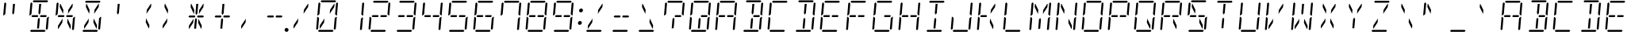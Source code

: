 SplineFontDB: 3.0
FontName: DSEG14ClassicMini-LightItalic
FullName: DSEG14 Classic Mini-Light Italic
FamilyName: DSEG14 Classic Mini
Weight: Light
Copyright: Created by Keshikan(https://twitter.com/keshinomi_88pro)\nwith FontForge 2.0 (http://fontforge.sf.net)
UComments: "2014-8-31: Created." 
Version: 0.2
ItalicAngle: -5
UnderlinePosition: -100
UnderlineWidth: 50
Ascent: 1000
Descent: 0
LayerCount: 2
Layer: 0 0 "+gMyXYgAA"  1
Layer: 1 0 "+Uk2XYgAA"  0
XUID: [1021 682 390630330 14528854]
FSType: 8
OS2Version: 0
OS2_WeightWidthSlopeOnly: 0
OS2_UseTypoMetrics: 1
CreationTime: 1409488158
ModificationTime: 1437382396
PfmFamily: 17
TTFWeight: 300
TTFWidth: 5
LineGap: 90
VLineGap: 0
OS2TypoAscent: 0
OS2TypoAOffset: 1
OS2TypoDescent: 0
OS2TypoDOffset: 1
OS2TypoLinegap: 90
OS2WinAscent: 0
OS2WinAOffset: 1
OS2WinDescent: 0
OS2WinDOffset: 1
HheadAscent: 0
HheadAOffset: 1
HheadDescent: 0
HheadDOffset: 1
OS2Vendor: 'PfEd'
MarkAttachClasses: 1
DEI: 91125
LangName: 1033 "Created by Keshikan+AAoA-with FontForge 2.0 (http://fontforge.sf.net)" "" "Light Italic" "" "" "Version 0.1" "" "" "" "Keshikan(Twitter:@keshinomi_88pro)" "" "" "http://www.keshikan.net" "" "" "" "" "" "" "DSEG14 12:34" 
Encoding: ISO8859-1
UnicodeInterp: none
NameList: Adobe Glyph List
DisplaySize: -48
AntiAlias: 1
FitToEm: 1
WinInfo: 48 24 8
BeginPrivate: 0
EndPrivate
BeginChars: 256 91

StartChar: zero
Encoding: 48 48 0
Width: 816
VWidth: 200
Flags: HW
LayerCount: 2
Fore
SplineSet
204 969 m 1
 238 1000 l 1
 666 1000 l 1
 694 969 l 1
 660 938 l 1
 658 938 l 1
 658 938 l 1
 477 938 l 1
 477 938 l 1
 415 938 l 1
 415 938 l 1
 234 938 l 1
 234 938 l 1
 232 938 l 1
 204 969 l 1
188 108 m 1
 173 108 l 1
 181 207 l 1
 325 426 l 1
 314 300 l 1
 188 108 l 1
628 892 m 1
 643 892 l 1
 635 793 l 1
 491 574 l 1
 502 700 l 1
 628 892 l 1
612 31 m 1
 578 0 l 1
 150 0 l 1
 122 31 l 1
 156 62 l 1
 158 62 l 1
 158 62 l 1
 339 62 l 1
 339 62 l 1
 401 62 l 1
 401 62 l 1
 582 62 l 1
 582 62 l 1
 584 62 l 1
 612 31 l 1
649 436 m 1
 694 477 l 1
 715 477 l 1
 682 95 l 1
 648 64 l 1
 619 94 l 1
 649 436 l 1
724 936 m 1
 752 905 l 1
 719 523 l 1
 698 523 l 1
 661 564 l 1
 691 906 l 1
 724 936 l 1
92 64 m 1
 64 95 l 1
 97 477 l 1
 118 477 l 1
 127 467 l 1
 155 436 l 1
 128 125 l 1
 127 108 l 1
 127 108 l 1
 126 95 l 1
 92 64 l 1
133 533 m 1
 122 523 l 1
 101 523 l 1
 134 905 l 1
 168 936 l 1
 196 905 l 1
 195 892 l 1
 167 564 l 1
 133 533 l 1
 133 533 l 1
EndSplineSet
EndChar

StartChar: eight
Encoding: 56 56 1
Width: 816
VWidth: 200
Flags: HW
LayerCount: 2
Fore
SplineSet
204 969 m 1
 238 1000 l 1
 666 1000 l 1
 694 969 l 1
 660 938 l 1
 658 938 l 1
 658 938 l 1
 477 938 l 1
 477 938 l 1
 415 938 l 1
 415 938 l 1
 234 938 l 1
 234 938 l 1
 232 938 l 1
 204 969 l 1
204 469 m 1
 191 469 l 1
 163 500 l 1
 197 531 l 1
 210 531 l 1
 334 531 l 1
 358 531 l 1
 366 531 l 1
 381 500 l 1
 360 469 l 1
 352 469 l 1
 328 469 l 1
 204 469 l 1
612 31 m 1
 578 0 l 1
 150 0 l 1
 122 31 l 1
 156 62 l 1
 158 62 l 1
 158 62 l 1
 339 62 l 1
 339 62 l 1
 401 62 l 1
 401 62 l 1
 582 62 l 1
 582 62 l 1
 584 62 l 1
 612 31 l 1
649 436 m 1
 694 477 l 1
 715 477 l 1
 682 95 l 1
 648 64 l 1
 619 94 l 1
 649 436 l 1
724 936 m 1
 752 905 l 1
 719 523 l 1
 698 523 l 1
 661 564 l 1
 691 906 l 1
 724 936 l 1
92 64 m 1
 64 95 l 1
 97 477 l 1
 118 477 l 1
 127 467 l 1
 155 436 l 1
 128 125 l 1
 127 108 l 1
 127 108 l 1
 126 95 l 1
 92 64 l 1
133 533 m 1
 122 523 l 1
 101 523 l 1
 134 905 l 1
 168 936 l 1
 196 905 l 1
 195 892 l 1
 167 564 l 1
 133 533 l 1
 133 533 l 1
612 531 m 1
 626 531 l 1
 653 500 l 1
 619 469 l 1
 606 469 l 1
 482 469 l 1
 458 469 l 1
 450 469 l 1
 435 500 l 1
 456 531 l 1
 464 531 l 1
 488 531 l 1
 612 531 l 1
EndSplineSet
EndChar

StartChar: one
Encoding: 49 49 2
Width: 816
VWidth: 200
Flags: HW
LayerCount: 2
Fore
SplineSet
649 436 m 1
 694 477 l 1
 715 477 l 1
 682 95 l 1
 648 64 l 1
 619 94 l 1
 649 436 l 1
724 936 m 1
 752 905 l 1
 719 523 l 1
 698 523 l 1
 661 564 l 1
 691 906 l 1
 724 936 l 1
EndSplineSet
EndChar

StartChar: two
Encoding: 50 50 3
Width: 816
VWidth: 200
Flags: HW
LayerCount: 2
Fore
SplineSet
204 969 m 1
 238 1000 l 1
 666 1000 l 1
 694 969 l 1
 660 938 l 1
 658 938 l 1
 658 938 l 1
 477 938 l 1
 477 938 l 1
 415 938 l 1
 415 938 l 1
 234 938 l 1
 234 938 l 1
 232 938 l 1
 204 969 l 1
204 469 m 1
 191 469 l 1
 163 500 l 1
 197 531 l 1
 210 531 l 1
 334 531 l 1
 358 531 l 1
 366 531 l 1
 381 500 l 1
 360 469 l 1
 352 469 l 1
 328 469 l 1
 204 469 l 1
612 31 m 1
 578 0 l 1
 150 0 l 1
 122 31 l 1
 156 62 l 1
 158 62 l 1
 158 62 l 1
 339 62 l 1
 339 62 l 1
 401 62 l 1
 401 62 l 1
 582 62 l 1
 582 62 l 1
 584 62 l 1
 612 31 l 1
724 936 m 1
 752 905 l 1
 719 523 l 1
 698 523 l 1
 661 564 l 1
 691 906 l 1
 724 936 l 1
92 64 m 1
 64 95 l 1
 97 477 l 1
 118 477 l 1
 127 467 l 1
 155 436 l 1
 128 125 l 1
 127 108 l 1
 127 108 l 1
 126 95 l 1
 92 64 l 1
612 531 m 1
 626 531 l 1
 653 500 l 1
 619 469 l 1
 606 469 l 1
 482 469 l 1
 458 469 l 1
 450 469 l 1
 435 500 l 1
 456 531 l 1
 464 531 l 1
 488 531 l 1
 612 531 l 1
EndSplineSet
EndChar

StartChar: three
Encoding: 51 51 4
Width: 816
VWidth: 200
Flags: HW
LayerCount: 2
Fore
SplineSet
204 969 m 1
 238 1000 l 1
 666 1000 l 1
 694 969 l 1
 660 938 l 1
 658 938 l 1
 658 938 l 1
 477 938 l 1
 477 938 l 1
 415 938 l 1
 415 938 l 1
 234 938 l 1
 234 938 l 1
 232 938 l 1
 204 969 l 1
204 469 m 1
 191 469 l 1
 163 500 l 1
 197 531 l 1
 210 531 l 1
 334 531 l 1
 358 531 l 1
 366 531 l 1
 381 500 l 1
 360 469 l 1
 352 469 l 1
 328 469 l 1
 204 469 l 1
612 31 m 1
 578 0 l 1
 150 0 l 1
 122 31 l 1
 156 62 l 1
 158 62 l 1
 158 62 l 1
 339 62 l 1
 339 62 l 1
 401 62 l 1
 401 62 l 1
 582 62 l 1
 582 62 l 1
 584 62 l 1
 612 31 l 1
649 436 m 1
 694 477 l 1
 715 477 l 1
 682 95 l 1
 648 64 l 1
 619 94 l 1
 649 436 l 1
724 936 m 1
 752 905 l 1
 719 523 l 1
 698 523 l 1
 661 564 l 1
 691 906 l 1
 724 936 l 1
612 531 m 1
 626 531 l 1
 653 500 l 1
 619 469 l 1
 606 469 l 1
 482 469 l 1
 458 469 l 1
 450 469 l 1
 435 500 l 1
 456 531 l 1
 464 531 l 1
 488 531 l 1
 612 531 l 1
EndSplineSet
EndChar

StartChar: four
Encoding: 52 52 5
Width: 816
VWidth: 200
Flags: HW
LayerCount: 2
Fore
SplineSet
204 469 m 1
 191 469 l 1
 163 500 l 1
 197 531 l 1
 210 531 l 1
 334 531 l 1
 358 531 l 1
 366 531 l 1
 381 500 l 1
 360 469 l 1
 352 469 l 1
 328 469 l 1
 204 469 l 1
649 436 m 1
 694 477 l 1
 715 477 l 1
 682 95 l 1
 648 64 l 1
 619 94 l 1
 649 436 l 1
724 936 m 1
 752 905 l 1
 719 523 l 1
 698 523 l 1
 661 564 l 1
 691 906 l 1
 724 936 l 1
133 533 m 1
 122 523 l 1
 101 523 l 1
 134 905 l 1
 168 936 l 1
 196 905 l 1
 195 892 l 1
 167 564 l 1
 133 533 l 1
 133 533 l 1
612 531 m 1
 626 531 l 1
 653 500 l 1
 619 469 l 1
 606 469 l 1
 482 469 l 1
 458 469 l 1
 450 469 l 1
 435 500 l 1
 456 531 l 1
 464 531 l 1
 488 531 l 1
 612 531 l 1
EndSplineSet
EndChar

StartChar: five
Encoding: 53 53 6
Width: 816
VWidth: 200
Flags: HW
LayerCount: 2
Fore
SplineSet
204 969 m 1
 238 1000 l 1
 666 1000 l 1
 694 969 l 1
 660 938 l 1
 658 938 l 1
 658 938 l 1
 477 938 l 1
 477 938 l 1
 415 938 l 1
 415 938 l 1
 234 938 l 1
 234 938 l 1
 232 938 l 1
 204 969 l 1
204 469 m 1
 191 469 l 1
 163 500 l 1
 197 531 l 1
 210 531 l 1
 334 531 l 1
 358 531 l 1
 366 531 l 1
 381 500 l 1
 360 469 l 1
 352 469 l 1
 328 469 l 1
 204 469 l 1
612 31 m 1
 578 0 l 1
 150 0 l 1
 122 31 l 1
 156 62 l 1
 158 62 l 1
 158 62 l 1
 339 62 l 1
 339 62 l 1
 401 62 l 1
 401 62 l 1
 582 62 l 1
 582 62 l 1
 584 62 l 1
 612 31 l 1
649 436 m 1
 694 477 l 1
 715 477 l 1
 682 95 l 1
 648 64 l 1
 619 94 l 1
 649 436 l 1
133 533 m 1
 122 523 l 1
 101 523 l 1
 134 905 l 1
 168 936 l 1
 196 905 l 1
 195 892 l 1
 167 564 l 1
 133 533 l 1
 133 533 l 1
612 531 m 1
 626 531 l 1
 653 500 l 1
 619 469 l 1
 606 469 l 1
 482 469 l 1
 458 469 l 1
 450 469 l 1
 435 500 l 1
 456 531 l 1
 464 531 l 1
 488 531 l 1
 612 531 l 1
EndSplineSet
EndChar

StartChar: six
Encoding: 54 54 7
Width: 816
VWidth: 200
Flags: HW
LayerCount: 2
Fore
SplineSet
204 969 m 1
 238 1000 l 1
 666 1000 l 1
 694 969 l 1
 660 938 l 1
 658 938 l 1
 658 938 l 1
 477 938 l 1
 477 938 l 1
 415 938 l 1
 415 938 l 1
 234 938 l 1
 234 938 l 1
 232 938 l 1
 204 969 l 1
204 469 m 1
 191 469 l 1
 163 500 l 1
 197 531 l 1
 210 531 l 1
 334 531 l 1
 358 531 l 1
 366 531 l 1
 381 500 l 1
 360 469 l 1
 352 469 l 1
 328 469 l 1
 204 469 l 1
612 31 m 1
 578 0 l 1
 150 0 l 1
 122 31 l 1
 156 62 l 1
 158 62 l 1
 158 62 l 1
 339 62 l 1
 339 62 l 1
 401 62 l 1
 401 62 l 1
 582 62 l 1
 582 62 l 1
 584 62 l 1
 612 31 l 1
649 436 m 1
 694 477 l 1
 715 477 l 1
 682 95 l 1
 648 64 l 1
 619 94 l 1
 649 436 l 1
92 64 m 1
 64 95 l 1
 97 477 l 1
 118 477 l 1
 127 467 l 1
 155 436 l 1
 128 125 l 1
 127 108 l 1
 127 108 l 1
 126 95 l 1
 92 64 l 1
133 533 m 1
 122 523 l 1
 101 523 l 1
 134 905 l 1
 168 936 l 1
 196 905 l 1
 195 892 l 1
 167 564 l 1
 133 533 l 1
 133 533 l 1
612 531 m 1
 626 531 l 1
 653 500 l 1
 619 469 l 1
 606 469 l 1
 482 469 l 1
 458 469 l 1
 450 469 l 1
 435 500 l 1
 456 531 l 1
 464 531 l 1
 488 531 l 1
 612 531 l 1
EndSplineSet
EndChar

StartChar: seven
Encoding: 55 55 8
Width: 816
VWidth: 200
Flags: HW
LayerCount: 2
Fore
SplineSet
204 969 m 1
 238 1000 l 1
 666 1000 l 1
 694 969 l 1
 660 938 l 1
 658 938 l 1
 658 938 l 1
 477 938 l 1
 477 938 l 1
 415 938 l 1
 415 938 l 1
 234 938 l 1
 234 938 l 1
 232 938 l 1
 204 969 l 1
649 436 m 1
 694 477 l 1
 715 477 l 1
 682 95 l 1
 648 64 l 1
 619 94 l 1
 649 436 l 1
724 936 m 1
 752 905 l 1
 719 523 l 1
 698 523 l 1
 661 564 l 1
 691 906 l 1
 724 936 l 1
133 533 m 1
 122 523 l 1
 101 523 l 1
 134 905 l 1
 168 936 l 1
 196 905 l 1
 195 892 l 1
 167 564 l 1
 133 533 l 1
 133 533 l 1
EndSplineSet
EndChar

StartChar: nine
Encoding: 57 57 9
Width: 816
VWidth: 200
Flags: HW
LayerCount: 2
Fore
SplineSet
204 969 m 1
 238 1000 l 1
 666 1000 l 1
 694 969 l 1
 660 938 l 1
 658 938 l 1
 658 938 l 1
 477 938 l 1
 477 938 l 1
 415 938 l 1
 415 938 l 1
 234 938 l 1
 234 938 l 1
 232 938 l 1
 204 969 l 1
204 469 m 1
 191 469 l 1
 163 500 l 1
 197 531 l 1
 210 531 l 1
 334 531 l 1
 358 531 l 1
 366 531 l 1
 381 500 l 1
 360 469 l 1
 352 469 l 1
 328 469 l 1
 204 469 l 1
612 31 m 1
 578 0 l 1
 150 0 l 1
 122 31 l 1
 156 62 l 1
 158 62 l 1
 158 62 l 1
 339 62 l 1
 339 62 l 1
 401 62 l 1
 401 62 l 1
 582 62 l 1
 582 62 l 1
 584 62 l 1
 612 31 l 1
649 436 m 1
 694 477 l 1
 715 477 l 1
 682 95 l 1
 648 64 l 1
 619 94 l 1
 649 436 l 1
724 936 m 1
 752 905 l 1
 719 523 l 1
 698 523 l 1
 661 564 l 1
 691 906 l 1
 724 936 l 1
133 533 m 1
 122 523 l 1
 101 523 l 1
 134 905 l 1
 168 936 l 1
 196 905 l 1
 195 892 l 1
 167 564 l 1
 133 533 l 1
 133 533 l 1
612 531 m 1
 626 531 l 1
 653 500 l 1
 619 469 l 1
 606 469 l 1
 482 469 l 1
 458 469 l 1
 450 469 l 1
 435 500 l 1
 456 531 l 1
 464 531 l 1
 488 531 l 1
 612 531 l 1
EndSplineSet
EndChar

StartChar: A
Encoding: 65 65 10
Width: 816
VWidth: 200
Flags: HW
LayerCount: 2
Fore
SplineSet
204 969 m 1
 238 1000 l 1
 666 1000 l 1
 694 969 l 1
 660 938 l 1
 658 938 l 1
 658 938 l 1
 477 938 l 1
 477 938 l 1
 415 938 l 1
 415 938 l 1
 234 938 l 1
 234 938 l 1
 232 938 l 1
 204 969 l 1
204 469 m 1
 191 469 l 1
 163 500 l 1
 197 531 l 1
 210 531 l 1
 334 531 l 1
 358 531 l 1
 366 531 l 1
 381 500 l 1
 360 469 l 1
 352 469 l 1
 328 469 l 1
 204 469 l 1
649 436 m 1
 694 477 l 1
 715 477 l 1
 682 95 l 1
 648 64 l 1
 619 94 l 1
 649 436 l 1
724 936 m 1
 752 905 l 1
 719 523 l 1
 698 523 l 1
 661 564 l 1
 691 906 l 1
 724 936 l 1
92 64 m 1
 64 95 l 1
 97 477 l 1
 118 477 l 1
 127 467 l 1
 155 436 l 1
 128 125 l 1
 127 108 l 1
 127 108 l 1
 126 95 l 1
 92 64 l 1
133 533 m 1
 122 523 l 1
 101 523 l 1
 134 905 l 1
 168 936 l 1
 196 905 l 1
 195 892 l 1
 167 564 l 1
 133 533 l 1
 133 533 l 1
612 531 m 1
 626 531 l 1
 653 500 l 1
 619 469 l 1
 606 469 l 1
 482 469 l 1
 458 469 l 1
 450 469 l 1
 435 500 l 1
 456 531 l 1
 464 531 l 1
 488 531 l 1
 612 531 l 1
EndSplineSet
EndChar

StartChar: B
Encoding: 66 66 11
Width: 816
VWidth: 200
Flags: HW
LayerCount: 2
Fore
SplineSet
204 969 m 1
 238 1000 l 1
 666 1000 l 1
 694 969 l 1
 660 938 l 1
 658 938 l 1
 658 938 l 1
 477 938 l 1
 477 938 l 1
 415 938 l 1
 415 938 l 1
 234 938 l 1
 234 938 l 1
 232 938 l 1
 204 969 l 1
429 382 m 1
 405 108 l 1
 343 108 l 1
 367 382 l 1
 368 400 l 1
 404 454 l 1
 430 400 l 1
 429 382 l 1
 429 382 l 1
411 892 m 1
 473 892 l 1
 449 618 l 1
 449 618 l 1
 448 600 l 1
 412 546 l 1
 386 600 l 1
 387 618 l 1
 387 618 l 1
 411 892 l 1
612 31 m 1
 578 0 l 1
 150 0 l 1
 122 31 l 1
 156 62 l 1
 158 62 l 1
 158 62 l 1
 339 62 l 1
 339 62 l 1
 401 62 l 1
 401 62 l 1
 582 62 l 1
 582 62 l 1
 584 62 l 1
 612 31 l 1
649 436 m 1
 694 477 l 1
 715 477 l 1
 682 95 l 1
 648 64 l 1
 619 94 l 1
 649 436 l 1
724 936 m 1
 752 905 l 1
 719 523 l 1
 698 523 l 1
 661 564 l 1
 691 906 l 1
 724 936 l 1
612 531 m 1
 626 531 l 1
 653 500 l 1
 619 469 l 1
 606 469 l 1
 482 469 l 1
 458 469 l 1
 450 469 l 1
 435 500 l 1
 456 531 l 1
 464 531 l 1
 488 531 l 1
 612 531 l 1
EndSplineSet
EndChar

StartChar: C
Encoding: 67 67 12
Width: 816
VWidth: 200
Flags: HW
LayerCount: 2
Fore
SplineSet
204 969 m 1
 238 1000 l 1
 666 1000 l 1
 694 969 l 1
 660 938 l 1
 658 938 l 1
 658 938 l 1
 477 938 l 1
 477 938 l 1
 415 938 l 1
 415 938 l 1
 234 938 l 1
 234 938 l 1
 232 938 l 1
 204 969 l 1
612 31 m 1
 578 0 l 1
 150 0 l 1
 122 31 l 1
 156 62 l 1
 158 62 l 1
 158 62 l 1
 339 62 l 1
 339 62 l 1
 401 62 l 1
 401 62 l 1
 582 62 l 1
 582 62 l 1
 584 62 l 1
 612 31 l 1
92 64 m 1
 64 95 l 1
 97 477 l 1
 118 477 l 1
 127 467 l 1
 155 436 l 1
 128 125 l 1
 127 108 l 1
 127 108 l 1
 126 95 l 1
 92 64 l 1
133 533 m 1
 122 523 l 1
 101 523 l 1
 134 905 l 1
 168 936 l 1
 196 905 l 1
 195 892 l 1
 167 564 l 1
 133 533 l 1
 133 533 l 1
EndSplineSet
EndChar

StartChar: D
Encoding: 68 68 13
Width: 816
VWidth: 200
Flags: HW
LayerCount: 2
Fore
SplineSet
204 969 m 1
 238 1000 l 1
 666 1000 l 1
 694 969 l 1
 660 938 l 1
 658 938 l 1
 658 938 l 1
 477 938 l 1
 477 938 l 1
 415 938 l 1
 415 938 l 1
 234 938 l 1
 234 938 l 1
 232 938 l 1
 204 969 l 1
429 382 m 1
 405 108 l 1
 343 108 l 1
 367 382 l 1
 368 400 l 1
 404 454 l 1
 430 400 l 1
 429 382 l 1
 429 382 l 1
411 892 m 1
 473 892 l 1
 449 618 l 1
 449 618 l 1
 448 600 l 1
 412 546 l 1
 386 600 l 1
 387 618 l 1
 387 618 l 1
 411 892 l 1
612 31 m 1
 578 0 l 1
 150 0 l 1
 122 31 l 1
 156 62 l 1
 158 62 l 1
 158 62 l 1
 339 62 l 1
 339 62 l 1
 401 62 l 1
 401 62 l 1
 582 62 l 1
 582 62 l 1
 584 62 l 1
 612 31 l 1
649 436 m 1
 694 477 l 1
 715 477 l 1
 682 95 l 1
 648 64 l 1
 619 94 l 1
 649 436 l 1
724 936 m 1
 752 905 l 1
 719 523 l 1
 698 523 l 1
 661 564 l 1
 691 906 l 1
 724 936 l 1
EndSplineSet
EndChar

StartChar: E
Encoding: 69 69 14
Width: 816
VWidth: 200
Flags: HW
LayerCount: 2
Fore
SplineSet
204 969 m 1
 238 1000 l 1
 666 1000 l 1
 694 969 l 1
 660 938 l 1
 658 938 l 1
 658 938 l 1
 477 938 l 1
 477 938 l 1
 415 938 l 1
 415 938 l 1
 234 938 l 1
 234 938 l 1
 232 938 l 1
 204 969 l 1
204 469 m 1
 191 469 l 1
 163 500 l 1
 197 531 l 1
 210 531 l 1
 334 531 l 1
 358 531 l 1
 366 531 l 1
 381 500 l 1
 360 469 l 1
 352 469 l 1
 328 469 l 1
 204 469 l 1
612 31 m 1
 578 0 l 1
 150 0 l 1
 122 31 l 1
 156 62 l 1
 158 62 l 1
 158 62 l 1
 339 62 l 1
 339 62 l 1
 401 62 l 1
 401 62 l 1
 582 62 l 1
 582 62 l 1
 584 62 l 1
 612 31 l 1
92 64 m 1
 64 95 l 1
 97 477 l 1
 118 477 l 1
 127 467 l 1
 155 436 l 1
 128 125 l 1
 127 108 l 1
 127 108 l 1
 126 95 l 1
 92 64 l 1
133 533 m 1
 122 523 l 1
 101 523 l 1
 134 905 l 1
 168 936 l 1
 196 905 l 1
 195 892 l 1
 167 564 l 1
 133 533 l 1
 133 533 l 1
612 531 m 1
 626 531 l 1
 653 500 l 1
 619 469 l 1
 606 469 l 1
 482 469 l 1
 458 469 l 1
 450 469 l 1
 435 500 l 1
 456 531 l 1
 464 531 l 1
 488 531 l 1
 612 531 l 1
EndSplineSet
EndChar

StartChar: F
Encoding: 70 70 15
Width: 816
VWidth: 200
Flags: HW
LayerCount: 2
Fore
SplineSet
204 969 m 1
 238 1000 l 1
 666 1000 l 1
 694 969 l 1
 660 938 l 1
 658 938 l 1
 658 938 l 1
 477 938 l 1
 477 938 l 1
 415 938 l 1
 415 938 l 1
 234 938 l 1
 234 938 l 1
 232 938 l 1
 204 969 l 1
204 469 m 1
 191 469 l 1
 163 500 l 1
 197 531 l 1
 210 531 l 1
 334 531 l 1
 358 531 l 1
 366 531 l 1
 381 500 l 1
 360 469 l 1
 352 469 l 1
 328 469 l 1
 204 469 l 1
92 64 m 1
 64 95 l 1
 97 477 l 1
 118 477 l 1
 127 467 l 1
 155 436 l 1
 128 125 l 1
 127 108 l 1
 127 108 l 1
 126 95 l 1
 92 64 l 1
133 533 m 1
 122 523 l 1
 101 523 l 1
 134 905 l 1
 168 936 l 1
 196 905 l 1
 195 892 l 1
 167 564 l 1
 133 533 l 1
 133 533 l 1
612 531 m 1
 626 531 l 1
 653 500 l 1
 619 469 l 1
 606 469 l 1
 482 469 l 1
 458 469 l 1
 450 469 l 1
 435 500 l 1
 456 531 l 1
 464 531 l 1
 488 531 l 1
 612 531 l 1
EndSplineSet
EndChar

StartChar: G
Encoding: 71 71 16
Width: 816
VWidth: 200
Flags: HW
LayerCount: 2
Fore
SplineSet
204 969 m 1
 238 1000 l 1
 666 1000 l 1
 694 969 l 1
 660 938 l 1
 658 938 l 1
 658 938 l 1
 477 938 l 1
 477 938 l 1
 415 938 l 1
 415 938 l 1
 234 938 l 1
 234 938 l 1
 232 938 l 1
 204 969 l 1
612 31 m 1
 578 0 l 1
 150 0 l 1
 122 31 l 1
 156 62 l 1
 158 62 l 1
 158 62 l 1
 339 62 l 1
 339 62 l 1
 401 62 l 1
 401 62 l 1
 582 62 l 1
 582 62 l 1
 584 62 l 1
 612 31 l 1
649 436 m 1
 694 477 l 1
 715 477 l 1
 682 95 l 1
 648 64 l 1
 619 94 l 1
 649 436 l 1
92 64 m 1
 64 95 l 1
 97 477 l 1
 118 477 l 1
 127 467 l 1
 155 436 l 1
 128 125 l 1
 127 108 l 1
 127 108 l 1
 126 95 l 1
 92 64 l 1
133 533 m 1
 122 523 l 1
 101 523 l 1
 134 905 l 1
 168 936 l 1
 196 905 l 1
 195 892 l 1
 167 564 l 1
 133 533 l 1
 133 533 l 1
612 531 m 1
 626 531 l 1
 653 500 l 1
 619 469 l 1
 606 469 l 1
 482 469 l 1
 458 469 l 1
 450 469 l 1
 435 500 l 1
 456 531 l 1
 464 531 l 1
 488 531 l 1
 612 531 l 1
EndSplineSet
EndChar

StartChar: H
Encoding: 72 72 17
Width: 816
VWidth: 200
Flags: HW
LayerCount: 2
Fore
SplineSet
204 469 m 1
 191 469 l 1
 163 500 l 1
 197 531 l 1
 210 531 l 1
 334 531 l 1
 358 531 l 1
 366 531 l 1
 381 500 l 1
 360 469 l 1
 352 469 l 1
 328 469 l 1
 204 469 l 1
649 436 m 1
 694 477 l 1
 715 477 l 1
 682 95 l 1
 648 64 l 1
 619 94 l 1
 649 436 l 1
724 936 m 1
 752 905 l 1
 719 523 l 1
 698 523 l 1
 661 564 l 1
 691 906 l 1
 724 936 l 1
92 64 m 1
 64 95 l 1
 97 477 l 1
 118 477 l 1
 127 467 l 1
 155 436 l 1
 128 125 l 1
 127 108 l 1
 127 108 l 1
 126 95 l 1
 92 64 l 1
133 533 m 1
 122 523 l 1
 101 523 l 1
 134 905 l 1
 168 936 l 1
 196 905 l 1
 195 892 l 1
 167 564 l 1
 133 533 l 1
 133 533 l 1
612 531 m 1
 626 531 l 1
 653 500 l 1
 619 469 l 1
 606 469 l 1
 482 469 l 1
 458 469 l 1
 450 469 l 1
 435 500 l 1
 456 531 l 1
 464 531 l 1
 488 531 l 1
 612 531 l 1
EndSplineSet
EndChar

StartChar: I
Encoding: 73 73 18
Width: 816
VWidth: 200
Flags: HW
LayerCount: 2
Fore
SplineSet
204 969 m 1
 238 1000 l 1
 666 1000 l 1
 694 969 l 1
 660 938 l 1
 658 938 l 1
 658 938 l 1
 477 938 l 1
 477 938 l 1
 415 938 l 1
 415 938 l 1
 234 938 l 1
 234 938 l 1
 232 938 l 1
 204 969 l 1
429 382 m 1
 405 108 l 1
 343 108 l 1
 367 382 l 1
 368 400 l 1
 404 454 l 1
 430 400 l 1
 429 382 l 1
 429 382 l 1
411 892 m 1
 473 892 l 1
 449 618 l 1
 449 618 l 1
 448 600 l 1
 412 546 l 1
 386 600 l 1
 387 618 l 1
 387 618 l 1
 411 892 l 1
612 31 m 1
 578 0 l 1
 150 0 l 1
 122 31 l 1
 156 62 l 1
 158 62 l 1
 158 62 l 1
 339 62 l 1
 339 62 l 1
 401 62 l 1
 401 62 l 1
 582 62 l 1
 582 62 l 1
 584 62 l 1
 612 31 l 1
EndSplineSet
EndChar

StartChar: J
Encoding: 74 74 19
Width: 816
VWidth: 200
Flags: HW
LayerCount: 2
Fore
SplineSet
612 31 m 1
 578 0 l 1
 150 0 l 1
 122 31 l 1
 156 62 l 1
 158 62 l 1
 158 62 l 1
 339 62 l 1
 339 62 l 1
 401 62 l 1
 401 62 l 1
 582 62 l 1
 582 62 l 1
 584 62 l 1
 612 31 l 1
649 436 m 1
 694 477 l 1
 715 477 l 1
 682 95 l 1
 648 64 l 1
 619 94 l 1
 649 436 l 1
724 936 m 1
 752 905 l 1
 719 523 l 1
 698 523 l 1
 661 564 l 1
 691 906 l 1
 724 936 l 1
92 64 m 1
 64 95 l 1
 97 477 l 1
 118 477 l 1
 127 467 l 1
 155 436 l 1
 128 125 l 1
 127 108 l 1
 127 108 l 1
 126 95 l 1
 92 64 l 1
EndSplineSet
EndChar

StartChar: K
Encoding: 75 75 20
Width: 816
VWidth: 200
Flags: HW
LayerCount: 2
Fore
SplineSet
204 469 m 1
 191 469 l 1
 163 500 l 1
 197 531 l 1
 210 531 l 1
 334 531 l 1
 358 531 l 1
 366 531 l 1
 381 500 l 1
 360 469 l 1
 352 469 l 1
 328 469 l 1
 204 469 l 1
628 892 m 1
 643 892 l 1
 635 793 l 1
 491 574 l 1
 502 700 l 1
 628 892 l 1
468 300 m 1
 479 426 l 1
 583 207 l 1
 575 108 l 1
 560 108 l 1
 468 300 l 1
92 64 m 1
 64 95 l 1
 97 477 l 1
 118 477 l 1
 127 467 l 1
 155 436 l 1
 128 125 l 1
 127 108 l 1
 127 108 l 1
 126 95 l 1
 92 64 l 1
133 533 m 1
 122 523 l 1
 101 523 l 1
 134 905 l 1
 168 936 l 1
 196 905 l 1
 195 892 l 1
 167 564 l 1
 133 533 l 1
 133 533 l 1
EndSplineSet
EndChar

StartChar: L
Encoding: 76 76 21
Width: 816
VWidth: 200
Flags: HW
LayerCount: 2
Fore
SplineSet
612 31 m 1
 578 0 l 1
 150 0 l 1
 122 31 l 1
 156 62 l 1
 158 62 l 1
 158 62 l 1
 339 62 l 1
 339 62 l 1
 401 62 l 1
 401 62 l 1
 582 62 l 1
 582 62 l 1
 584 62 l 1
 612 31 l 1
92 64 m 1
 64 95 l 1
 97 477 l 1
 118 477 l 1
 127 467 l 1
 155 436 l 1
 128 125 l 1
 127 108 l 1
 127 108 l 1
 126 95 l 1
 92 64 l 1
133 533 m 1
 122 523 l 1
 101 523 l 1
 134 905 l 1
 168 936 l 1
 196 905 l 1
 195 892 l 1
 167 564 l 1
 133 533 l 1
 133 533 l 1
EndSplineSet
EndChar

StartChar: M
Encoding: 77 77 22
Width: 816
VWidth: 200
Flags: HW
LayerCount: 2
Fore
SplineSet
429 382 m 1
 405 108 l 1
 343 108 l 1
 367 382 l 1
 368 400 l 1
 404 454 l 1
 430 400 l 1
 429 382 l 1
 429 382 l 1
628 892 m 1
 643 892 l 1
 635 793 l 1
 491 574 l 1
 502 700 l 1
 628 892 l 1
348 700 m 1
 337 574 l 1
 233 793 l 1
 241 892 l 1
 256 892 l 1
 348 700 l 1
649 436 m 1
 694 477 l 1
 715 477 l 1
 682 95 l 1
 648 64 l 1
 619 94 l 1
 649 436 l 1
724 936 m 1
 752 905 l 1
 719 523 l 1
 698 523 l 1
 661 564 l 1
 691 906 l 1
 724 936 l 1
92 64 m 1
 64 95 l 1
 97 477 l 1
 118 477 l 1
 127 467 l 1
 155 436 l 1
 128 125 l 1
 127 108 l 1
 127 108 l 1
 126 95 l 1
 92 64 l 1
133 533 m 1
 122 523 l 1
 101 523 l 1
 134 905 l 1
 168 936 l 1
 196 905 l 1
 195 892 l 1
 167 564 l 1
 133 533 l 1
 133 533 l 1
EndSplineSet
EndChar

StartChar: N
Encoding: 78 78 23
Width: 816
VWidth: 200
Flags: HW
LayerCount: 2
Fore
SplineSet
348 700 m 1
 337 574 l 1
 233 793 l 1
 241 892 l 1
 256 892 l 1
 348 700 l 1
468 300 m 1
 479 426 l 1
 583 207 l 1
 575 108 l 1
 560 108 l 1
 468 300 l 1
649 436 m 1
 694 477 l 1
 715 477 l 1
 682 95 l 1
 648 64 l 1
 619 94 l 1
 649 436 l 1
724 936 m 1
 752 905 l 1
 719 523 l 1
 698 523 l 1
 661 564 l 1
 691 906 l 1
 724 936 l 1
92 64 m 1
 64 95 l 1
 97 477 l 1
 118 477 l 1
 127 467 l 1
 155 436 l 1
 128 125 l 1
 127 108 l 1
 127 108 l 1
 126 95 l 1
 92 64 l 1
133 533 m 1
 122 523 l 1
 101 523 l 1
 134 905 l 1
 168 936 l 1
 196 905 l 1
 195 892 l 1
 167 564 l 1
 133 533 l 1
 133 533 l 1
EndSplineSet
EndChar

StartChar: O
Encoding: 79 79 24
Width: 816
VWidth: 200
Flags: HW
LayerCount: 2
Fore
SplineSet
204 969 m 1
 238 1000 l 1
 666 1000 l 1
 694 969 l 1
 660 938 l 1
 658 938 l 1
 658 938 l 1
 477 938 l 1
 477 938 l 1
 415 938 l 1
 415 938 l 1
 234 938 l 1
 234 938 l 1
 232 938 l 1
 204 969 l 1
612 31 m 1
 578 0 l 1
 150 0 l 1
 122 31 l 1
 156 62 l 1
 158 62 l 1
 158 62 l 1
 339 62 l 1
 339 62 l 1
 401 62 l 1
 401 62 l 1
 582 62 l 1
 582 62 l 1
 584 62 l 1
 612 31 l 1
649 436 m 1
 694 477 l 1
 715 477 l 1
 682 95 l 1
 648 64 l 1
 619 94 l 1
 649 436 l 1
724 936 m 1
 752 905 l 1
 719 523 l 1
 698 523 l 1
 661 564 l 1
 691 906 l 1
 724 936 l 1
92 64 m 1
 64 95 l 1
 97 477 l 1
 118 477 l 1
 127 467 l 1
 155 436 l 1
 128 125 l 1
 127 108 l 1
 127 108 l 1
 126 95 l 1
 92 64 l 1
133 533 m 1
 122 523 l 1
 101 523 l 1
 134 905 l 1
 168 936 l 1
 196 905 l 1
 195 892 l 1
 167 564 l 1
 133 533 l 1
 133 533 l 1
EndSplineSet
EndChar

StartChar: P
Encoding: 80 80 25
Width: 816
VWidth: 200
Flags: HW
LayerCount: 2
Fore
SplineSet
204 969 m 1
 238 1000 l 1
 666 1000 l 1
 694 969 l 1
 660 938 l 1
 658 938 l 1
 658 938 l 1
 477 938 l 1
 477 938 l 1
 415 938 l 1
 415 938 l 1
 234 938 l 1
 234 938 l 1
 232 938 l 1
 204 969 l 1
204 469 m 1
 191 469 l 1
 163 500 l 1
 197 531 l 1
 210 531 l 1
 334 531 l 1
 358 531 l 1
 366 531 l 1
 381 500 l 1
 360 469 l 1
 352 469 l 1
 328 469 l 1
 204 469 l 1
724 936 m 1
 752 905 l 1
 719 523 l 1
 698 523 l 1
 661 564 l 1
 691 906 l 1
 724 936 l 1
92 64 m 1
 64 95 l 1
 97 477 l 1
 118 477 l 1
 127 467 l 1
 155 436 l 1
 128 125 l 1
 127 108 l 1
 127 108 l 1
 126 95 l 1
 92 64 l 1
133 533 m 1
 122 523 l 1
 101 523 l 1
 134 905 l 1
 168 936 l 1
 196 905 l 1
 195 892 l 1
 167 564 l 1
 133 533 l 1
 133 533 l 1
612 531 m 1
 626 531 l 1
 653 500 l 1
 619 469 l 1
 606 469 l 1
 482 469 l 1
 458 469 l 1
 450 469 l 1
 435 500 l 1
 456 531 l 1
 464 531 l 1
 488 531 l 1
 612 531 l 1
EndSplineSet
EndChar

StartChar: Q
Encoding: 81 81 26
Width: 816
VWidth: 200
Flags: HW
LayerCount: 2
Fore
SplineSet
204 969 m 1
 238 1000 l 1
 666 1000 l 1
 694 969 l 1
 660 938 l 1
 658 938 l 1
 658 938 l 1
 477 938 l 1
 477 938 l 1
 415 938 l 1
 415 938 l 1
 234 938 l 1
 234 938 l 1
 232 938 l 1
 204 969 l 1
468 300 m 1
 479 426 l 1
 583 207 l 1
 575 108 l 1
 560 108 l 1
 468 300 l 1
612 31 m 1
 578 0 l 1
 150 0 l 1
 122 31 l 1
 156 62 l 1
 158 62 l 1
 158 62 l 1
 339 62 l 1
 339 62 l 1
 401 62 l 1
 401 62 l 1
 582 62 l 1
 582 62 l 1
 584 62 l 1
 612 31 l 1
649 436 m 1
 694 477 l 1
 715 477 l 1
 682 95 l 1
 648 64 l 1
 619 94 l 1
 649 436 l 1
724 936 m 1
 752 905 l 1
 719 523 l 1
 698 523 l 1
 661 564 l 1
 691 906 l 1
 724 936 l 1
92 64 m 1
 64 95 l 1
 97 477 l 1
 118 477 l 1
 127 467 l 1
 155 436 l 1
 128 125 l 1
 127 108 l 1
 127 108 l 1
 126 95 l 1
 92 64 l 1
133 533 m 1
 122 523 l 1
 101 523 l 1
 134 905 l 1
 168 936 l 1
 196 905 l 1
 195 892 l 1
 167 564 l 1
 133 533 l 1
 133 533 l 1
EndSplineSet
EndChar

StartChar: R
Encoding: 82 82 27
Width: 816
VWidth: 200
Flags: HW
LayerCount: 2
Fore
SplineSet
204 969 m 1
 238 1000 l 1
 666 1000 l 1
 694 969 l 1
 660 938 l 1
 658 938 l 1
 658 938 l 1
 477 938 l 1
 477 938 l 1
 415 938 l 1
 415 938 l 1
 234 938 l 1
 234 938 l 1
 232 938 l 1
 204 969 l 1
204 469 m 1
 191 469 l 1
 163 500 l 1
 197 531 l 1
 210 531 l 1
 334 531 l 1
 358 531 l 1
 366 531 l 1
 381 500 l 1
 360 469 l 1
 352 469 l 1
 328 469 l 1
 204 469 l 1
468 300 m 1
 479 426 l 1
 583 207 l 1
 575 108 l 1
 560 108 l 1
 468 300 l 1
724 936 m 5
 752 905 l 5
 719 523 l 5
 698 523 l 5
 661 564 l 5
 691 906 l 5
 724 936 l 5
92 64 m 1
 64 95 l 1
 97 477 l 1
 118 477 l 1
 127 467 l 1
 155 436 l 1
 128 125 l 1
 127 108 l 1
 127 108 l 1
 126 95 l 1
 92 64 l 1
133 533 m 1
 122 523 l 1
 101 523 l 1
 134 905 l 1
 168 936 l 1
 196 905 l 1
 195 892 l 1
 167 564 l 1
 133 533 l 1
 133 533 l 1
612 531 m 1
 626 531 l 1
 653 500 l 1
 619 469 l 1
 606 469 l 1
 482 469 l 1
 458 469 l 1
 450 469 l 1
 435 500 l 1
 456 531 l 1
 464 531 l 1
 488 531 l 1
 612 531 l 1
EndSplineSet
EndChar

StartChar: S
Encoding: 83 83 28
Width: 816
VWidth: 200
Flags: HW
LayerCount: 2
Fore
SplineSet
204 969 m 1
 238 1000 l 1
 666 1000 l 1
 694 969 l 1
 660 938 l 1
 658 938 l 1
 658 938 l 1
 477 938 l 1
 477 938 l 1
 415 938 l 1
 415 938 l 1
 234 938 l 1
 234 938 l 1
 232 938 l 1
 204 969 l 1
204 469 m 1
 191 469 l 1
 163 500 l 1
 197 531 l 1
 210 531 l 1
 334 531 l 1
 358 531 l 1
 366 531 l 1
 381 500 l 1
 360 469 l 1
 352 469 l 1
 328 469 l 1
 204 469 l 1
348 700 m 1
 337 574 l 1
 233 793 l 1
 241 892 l 1
 256 892 l 1
 348 700 l 1
468 300 m 1
 479 426 l 1
 583 207 l 1
 575 108 l 1
 560 108 l 1
 468 300 l 1
612 31 m 1
 578 0 l 1
 150 0 l 1
 122 31 l 1
 156 62 l 1
 158 62 l 1
 158 62 l 1
 339 62 l 1
 339 62 l 1
 401 62 l 1
 401 62 l 1
 582 62 l 1
 582 62 l 1
 584 62 l 1
 612 31 l 1
649 436 m 1
 694 477 l 1
 715 477 l 1
 682 95 l 1
 648 64 l 1
 619 94 l 1
 649 436 l 1
133 533 m 1
 122 523 l 1
 101 523 l 1
 134 905 l 1
 168 936 l 1
 196 905 l 1
 195 892 l 1
 167 564 l 1
 133 533 l 1
 133 533 l 1
612 531 m 1
 626 531 l 1
 653 500 l 1
 619 469 l 1
 606 469 l 1
 482 469 l 1
 458 469 l 1
 450 469 l 1
 435 500 l 1
 456 531 l 1
 464 531 l 1
 488 531 l 1
 612 531 l 1
EndSplineSet
EndChar

StartChar: T
Encoding: 84 84 29
Width: 816
VWidth: 200
Flags: HW
LayerCount: 2
Fore
SplineSet
204 969 m 1
 238 1000 l 1
 666 1000 l 1
 694 969 l 1
 660 938 l 1
 658 938 l 1
 658 938 l 1
 477 938 l 1
 477 938 l 1
 415 938 l 1
 415 938 l 1
 234 938 l 1
 234 938 l 1
 232 938 l 1
 204 969 l 1
429 382 m 1
 405 108 l 1
 343 108 l 1
 367 382 l 1
 368 400 l 1
 404 454 l 1
 430 400 l 1
 429 382 l 1
 429 382 l 1
411 892 m 1
 473 892 l 1
 449 618 l 1
 449 618 l 1
 448 600 l 1
 412 546 l 1
 386 600 l 1
 387 618 l 1
 387 618 l 1
 411 892 l 1
EndSplineSet
EndChar

StartChar: U
Encoding: 85 85 30
Width: 816
VWidth: 200
Flags: HW
LayerCount: 2
Fore
SplineSet
612 31 m 1
 578 0 l 1
 150 0 l 1
 122 31 l 1
 156 62 l 1
 158 62 l 1
 158 62 l 1
 339 62 l 1
 339 62 l 1
 401 62 l 1
 401 62 l 1
 582 62 l 1
 582 62 l 1
 584 62 l 1
 612 31 l 1
649 436 m 1
 694 477 l 1
 715 477 l 1
 682 95 l 1
 648 64 l 1
 619 94 l 1
 649 436 l 1
724 936 m 1
 752 905 l 1
 719 523 l 1
 698 523 l 1
 661 564 l 1
 691 906 l 1
 724 936 l 1
92 64 m 1
 64 95 l 1
 97 477 l 1
 118 477 l 1
 127 467 l 1
 155 436 l 1
 128 125 l 1
 127 108 l 1
 127 108 l 1
 126 95 l 1
 92 64 l 1
133 533 m 1
 122 523 l 1
 101 523 l 1
 134 905 l 1
 168 936 l 1
 196 905 l 1
 195 892 l 1
 167 564 l 1
 133 533 l 1
 133 533 l 1
EndSplineSet
EndChar

StartChar: V
Encoding: 86 86 31
Width: 816
VWidth: 200
Flags: HW
LayerCount: 2
Fore
SplineSet
188 108 m 1
 173 108 l 1
 181 207 l 1
 325 426 l 1
 314 300 l 1
 188 108 l 1
628 892 m 1
 643 892 l 1
 635 793 l 1
 491 574 l 1
 502 700 l 1
 628 892 l 1
92 64 m 1
 64 95 l 1
 97 477 l 1
 118 477 l 1
 127 467 l 1
 155 436 l 1
 128 125 l 1
 127 108 l 1
 127 108 l 1
 126 95 l 1
 92 64 l 1
133 533 m 1
 122 523 l 1
 101 523 l 1
 134 905 l 1
 168 936 l 1
 196 905 l 1
 195 892 l 1
 167 564 l 1
 133 533 l 1
 133 533 l 1
EndSplineSet
EndChar

StartChar: W
Encoding: 87 87 32
Width: 816
VWidth: 200
Flags: HW
LayerCount: 2
Fore
SplineSet
188 108 m 1
 173 108 l 1
 181 207 l 1
 325 426 l 1
 314 300 l 1
 188 108 l 1
411 892 m 1
 473 892 l 1
 449 618 l 1
 449 618 l 1
 448 600 l 1
 412 546 l 1
 386 600 l 1
 387 618 l 1
 387 618 l 1
 411 892 l 1
468 300 m 1
 479 426 l 1
 583 207 l 1
 575 108 l 1
 560 108 l 1
 468 300 l 1
649 436 m 1
 694 477 l 1
 715 477 l 1
 682 95 l 1
 648 64 l 1
 619 94 l 1
 649 436 l 1
724 936 m 1
 752 905 l 1
 719 523 l 1
 698 523 l 1
 661 564 l 1
 691 906 l 1
 724 936 l 1
92 64 m 1
 64 95 l 1
 97 477 l 1
 118 477 l 1
 127 467 l 1
 155 436 l 1
 128 125 l 1
 127 108 l 1
 127 108 l 1
 126 95 l 1
 92 64 l 1
133 533 m 1
 122 523 l 1
 101 523 l 1
 134 905 l 1
 168 936 l 1
 196 905 l 1
 195 892 l 1
 167 564 l 1
 133 533 l 1
 133 533 l 1
EndSplineSet
EndChar

StartChar: X
Encoding: 88 88 33
Width: 816
VWidth: 200
Flags: HW
LayerCount: 2
Fore
SplineSet
188 108 m 1
 173 108 l 1
 181 207 l 1
 325 426 l 1
 314 300 l 1
 188 108 l 1
628 892 m 1
 643 892 l 1
 635 793 l 1
 491 574 l 1
 502 700 l 1
 628 892 l 1
348 700 m 1
 337 574 l 1
 233 793 l 1
 241 892 l 1
 256 892 l 1
 348 700 l 1
468 300 m 1
 479 426 l 1
 583 207 l 1
 575 108 l 1
 560 108 l 1
 468 300 l 1
EndSplineSet
EndChar

StartChar: Y
Encoding: 89 89 34
Width: 816
VWidth: 200
Flags: HW
LayerCount: 2
Fore
SplineSet
429 382 m 1
 405 108 l 1
 343 108 l 1
 367 382 l 1
 368 400 l 1
 404 454 l 1
 430 400 l 1
 429 382 l 1
 429 382 l 1
628 892 m 1
 643 892 l 1
 635 793 l 1
 491 574 l 1
 502 700 l 1
 628 892 l 1
348 700 m 1
 337 574 l 1
 233 793 l 1
 241 892 l 1
 256 892 l 1
 348 700 l 1
EndSplineSet
EndChar

StartChar: Z
Encoding: 90 90 35
Width: 816
VWidth: 200
Flags: HW
LayerCount: 2
Fore
SplineSet
204 969 m 1
 238 1000 l 1
 666 1000 l 1
 694 969 l 1
 660 938 l 1
 658 938 l 1
 658 938 l 1
 477 938 l 1
 477 938 l 1
 415 938 l 1
 415 938 l 1
 234 938 l 1
 234 938 l 1
 232 938 l 1
 204 969 l 1
188 108 m 1
 173 108 l 1
 181 207 l 1
 325 426 l 1
 314 300 l 1
 188 108 l 1
628 892 m 1
 643 892 l 1
 635 793 l 1
 491 574 l 1
 502 700 l 1
 628 892 l 1
612 31 m 1
 578 0 l 1
 150 0 l 1
 122 31 l 1
 156 62 l 1
 158 62 l 1
 158 62 l 1
 339 62 l 1
 339 62 l 1
 401 62 l 1
 401 62 l 1
 582 62 l 1
 582 62 l 1
 584 62 l 1
 612 31 l 1
EndSplineSet
EndChar

StartChar: hyphen
Encoding: 45 45 36
Width: 816
VWidth: 200
Flags: HW
LayerCount: 2
Fore
SplineSet
204 469 m 1
 191 469 l 1
 163 500 l 1
 197 531 l 1
 210 531 l 1
 334 531 l 1
 358 531 l 1
 366 531 l 1
 381 500 l 1
 360 469 l 1
 352 469 l 1
 328 469 l 1
 204 469 l 1
612 531 m 1
 626 531 l 1
 653 500 l 1
 619 469 l 1
 606 469 l 1
 482 469 l 1
 458 469 l 1
 450 469 l 1
 435 500 l 1
 456 531 l 1
 464 531 l 1
 488 531 l 1
 612 531 l 1
EndSplineSet
EndChar

StartChar: colon
Encoding: 58 58 37
Width: 200
VWidth: 0
Flags: HW
LayerCount: 2
Fore
SplineSet
222 693 m 0
 221 684 219 676 215 669 c 0
 211 662 206 655 200 649 c 0
 194 643 188 639 180 636 c 0
 172 633 164 631 155 631 c 0
 146 631 139 633 132 636 c 0
 125 639 118 643 113 649 c 0
 108 655 104 662 102 669 c 0
 100 676 98 684 99 693 c 0
 100 702 102 710 106 717 c 0
 110 724 115 730 121 736 c 0
 127 742 134 747 142 750 c 0
 150 753 157 754 166 754 c 0
 175 754 183 753 190 750 c 0
 197 747 203 742 208 736 c 0
 213 730 218 724 220 717 c 0
 222 710 223 702 222 693 c 0
186 281 m 0
 185 272 183 264 179 257 c 0
 175 250 170 243 164 237 c 0
 158 231 152 227 144 224 c 0
 136 221 128 219 119 219 c 0
 110 219 103 221 96 224 c 0
 89 227 82 231 77 237 c 0
 72 243 67 250 65 257 c 0
 63 264 62 272 63 281 c 0
 64 290 66 298 70 305 c 0
 74 312 79 318 85 324 c 0
 91 330 97 335 105 338 c 0
 113 341 121 342 130 342 c 0
 139 342 147 341 154 338 c 0
 161 335 167 330 172 324 c 0
 177 318 182 312 184 305 c 0
 186 298 187 290 186 281 c 0
EndSplineSet
EndChar

StartChar: period
Encoding: 46 46 38
Width: -44
VWidth: 200
Flags: HW
LayerCount: 2
Fore
SplineSet
18 62 m 0
 18 53 16 45 13 38 c 0
 10 31 6 24 0 18 c 0
 -6 12 -13 8 -20 5 c 0
 -27 2 -35 0 -44 0 c 0
 -53 0 -61 2 -68 5 c 0
 -75 8 -82 12 -88 18 c 0
 -94 24 -98 31 -101 38 c 0
 -104 45 -106 53 -106 62 c 0
 -106 71 -104 79 -101 86 c 0
 -98 93 -94 100 -88 106 c 0
 -82 112 -75 116 -68 119 c 0
 -61 122 -53 124 -44 124 c 0
 -35 124 -27 122 -20 119 c 0
 -13 116 -6 112 0 106 c 0
 6 100 10 93 13 86 c 0
 16 79 18 71 18 62 c 0
EndSplineSet
EndChar

StartChar: less
Encoding: 60 60 39
Width: 816
VWidth: 200
Flags: HW
LayerCount: 2
Fore
SplineSet
188 108 m 1
 173 108 l 1
 181 207 l 1
 325 426 l 1
 314 300 l 1
 188 108 l 1
628 892 m 1
 643 892 l 1
 635 793 l 1
 491 574 l 1
 502 700 l 1
 628 892 l 1
612 31 m 1
 578 0 l 1
 150 0 l 1
 122 31 l 1
 156 62 l 1
 158 62 l 1
 158 62 l 1
 339 62 l 1
 339 62 l 1
 401 62 l 1
 401 62 l 1
 582 62 l 1
 582 62 l 1
 584 62 l 1
 612 31 l 1
EndSplineSet
EndChar

StartChar: equal
Encoding: 61 61 40
Width: 816
VWidth: 200
Flags: HW
LayerCount: 2
Fore
SplineSet
204 469 m 1
 191 469 l 1
 163 500 l 1
 197 531 l 1
 210 531 l 1
 334 531 l 1
 358 531 l 1
 366 531 l 1
 381 500 l 1
 360 469 l 1
 352 469 l 1
 328 469 l 1
 204 469 l 1
612 31 m 1
 578 0 l 1
 150 0 l 1
 122 31 l 1
 156 62 l 1
 158 62 l 1
 158 62 l 1
 339 62 l 1
 339 62 l 1
 401 62 l 1
 401 62 l 1
 582 62 l 1
 582 62 l 1
 584 62 l 1
 612 31 l 1
612 531 m 1
 626 531 l 1
 653 500 l 1
 619 469 l 1
 606 469 l 1
 482 469 l 1
 458 469 l 1
 450 469 l 1
 435 500 l 1
 456 531 l 1
 464 531 l 1
 488 531 l 1
 612 531 l 1
EndSplineSet
EndChar

StartChar: greater
Encoding: 62 62 41
Width: 816
VWidth: 200
Flags: HW
LayerCount: 2
Fore
SplineSet
348 700 m 1
 337 574 l 1
 233 793 l 1
 241 892 l 1
 256 892 l 1
 348 700 l 1
468 300 m 1
 479 426 l 1
 583 207 l 1
 575 108 l 1
 560 108 l 1
 468 300 l 1
612 31 m 1
 578 0 l 1
 150 0 l 1
 122 31 l 1
 156 62 l 1
 158 62 l 1
 158 62 l 1
 339 62 l 1
 339 62 l 1
 401 62 l 1
 401 62 l 1
 582 62 l 1
 582 62 l 1
 584 62 l 1
 612 31 l 1
EndSplineSet
EndChar

StartChar: question
Encoding: 63 63 42
Width: 816
VWidth: 200
Flags: HW
LayerCount: 2
Fore
SplineSet
204 969 m 1
 238 1000 l 1
 666 1000 l 1
 694 969 l 1
 660 938 l 1
 658 938 l 1
 658 938 l 1
 477 938 l 1
 477 938 l 1
 415 938 l 1
 415 938 l 1
 234 938 l 1
 234 938 l 1
 232 938 l 1
 204 969 l 1
429 382 m 1
 405 108 l 1
 343 108 l 1
 367 382 l 1
 368 400 l 1
 404 454 l 1
 430 400 l 1
 429 382 l 1
 429 382 l 1
724 936 m 1
 752 905 l 1
 719 523 l 1
 698 523 l 1
 661 564 l 1
 691 906 l 1
 724 936 l 1
133 533 m 1
 122 523 l 1
 101 523 l 1
 134 905 l 1
 168 936 l 1
 196 905 l 1
 195 892 l 1
 167 564 l 1
 133 533 l 1
 133 533 l 1
612 531 m 1
 626 531 l 1
 653 500 l 1
 619 469 l 1
 606 469 l 1
 482 469 l 1
 458 469 l 1
 450 469 l 1
 435 500 l 1
 456 531 l 1
 464 531 l 1
 488 531 l 1
 612 531 l 1
EndSplineSet
EndChar

StartChar: at
Encoding: 64 64 43
Width: 816
VWidth: 200
Flags: HW
LayerCount: 2
Fore
SplineSet
204 969 m 1
 238 1000 l 1
 666 1000 l 1
 694 969 l 1
 660 938 l 1
 658 938 l 1
 658 938 l 1
 477 938 l 1
 477 938 l 1
 415 938 l 1
 415 938 l 1
 234 938 l 1
 234 938 l 1
 232 938 l 1
 204 969 l 1
429 382 m 1
 405 108 l 1
 343 108 l 1
 367 382 l 1
 368 400 l 1
 404 454 l 1
 430 400 l 1
 429 382 l 1
 429 382 l 1
612 31 m 1
 578 0 l 1
 150 0 l 1
 122 31 l 1
 156 62 l 1
 158 62 l 1
 158 62 l 1
 339 62 l 1
 339 62 l 1
 401 62 l 1
 401 62 l 1
 582 62 l 1
 582 62 l 1
 584 62 l 1
 612 31 l 1
649 436 m 1
 694 477 l 1
 715 477 l 1
 682 95 l 1
 648 64 l 1
 619 94 l 1
 649 436 l 1
724 936 m 1
 752 905 l 1
 719 523 l 1
 698 523 l 1
 661 564 l 1
 691 906 l 1
 724 936 l 1
92 64 m 1
 64 95 l 1
 97 477 l 1
 118 477 l 1
 127 467 l 1
 155 436 l 1
 128 125 l 1
 127 108 l 1
 127 108 l 1
 126 95 l 1
 92 64 l 1
133 533 m 1
 122 523 l 1
 101 523 l 1
 134 905 l 1
 168 936 l 1
 196 905 l 1
 195 892 l 1
 167 564 l 1
 133 533 l 1
 133 533 l 1
612 531 m 1
 626 531 l 1
 653 500 l 1
 619 469 l 1
 606 469 l 1
 482 469 l 1
 458 469 l 1
 450 469 l 1
 435 500 l 1
 456 531 l 1
 464 531 l 1
 488 531 l 1
 612 531 l 1
EndSplineSet
EndChar

StartChar: backslash
Encoding: 92 92 44
Width: 816
VWidth: 200
Flags: HW
LayerCount: 2
Fore
SplineSet
348 700 m 1
 337 574 l 1
 233 793 l 1
 241 892 l 1
 256 892 l 1
 348 700 l 1
468 300 m 1
 479 426 l 1
 583 207 l 1
 575 108 l 1
 560 108 l 1
 468 300 l 1
EndSplineSet
EndChar

StartChar: asciicircum
Encoding: 94 94 45
Width: 816
VWidth: 200
Flags: HW
LayerCount: 2
Fore
SplineSet
348 700 m 1
 337 574 l 1
 233 793 l 1
 241 892 l 1
 256 892 l 1
 348 700 l 1
133 533 m 1
 122 523 l 1
 101 523 l 1
 134 905 l 1
 168 936 l 1
 196 905 l 1
 195 892 l 1
 167 564 l 1
 133 533 l 1
 133 533 l 1
EndSplineSet
EndChar

StartChar: underscore
Encoding: 95 95 46
Width: 816
VWidth: 200
Flags: HW
LayerCount: 2
Fore
SplineSet
612 31 m 1
 578 0 l 1
 150 0 l 1
 122 31 l 1
 156 62 l 1
 158 62 l 1
 158 62 l 1
 339 62 l 1
 339 62 l 1
 401 62 l 1
 401 62 l 1
 582 62 l 1
 582 62 l 1
 584 62 l 1
 612 31 l 1
EndSplineSet
EndChar

StartChar: yen
Encoding: 165 165 47
Width: 816
VWidth: 200
Flags: HW
LayerCount: 2
Fore
SplineSet
429 382 m 1
 405 108 l 1
 343 108 l 1
 367 382 l 1
 368 400 l 1
 404 454 l 1
 430 400 l 1
 429 382 l 1
 429 382 l 1
204 469 m 1
 191 469 l 1
 163 500 l 1
 197 531 l 1
 210 531 l 1
 334 531 l 1
 358 531 l 1
 366 531 l 1
 381 500 l 1
 360 469 l 1
 352 469 l 1
 328 469 l 1
 204 469 l 1
628 892 m 1
 643 892 l 1
 635 793 l 1
 491 574 l 1
 502 700 l 1
 628 892 l 1
348 700 m 1
 337 574 l 1
 233 793 l 1
 241 892 l 1
 256 892 l 1
 348 700 l 1
612 531 m 1
 626 531 l 1
 653 500 l 1
 619 469 l 1
 606 469 l 1
 482 469 l 1
 458 469 l 1
 450 469 l 1
 435 500 l 1
 456 531 l 1
 464 531 l 1
 488 531 l 1
 612 531 l 1
EndSplineSet
EndChar

StartChar: quotedbl
Encoding: 34 34 48
Width: 816
VWidth: 200
Flags: HW
LayerCount: 2
Fore
SplineSet
411 892 m 1
 473 892 l 1
 449 618 l 1
 449 618 l 1
 448 600 l 1
 412 546 l 1
 386 600 l 1
 387 618 l 1
 387 618 l 1
 411 892 l 1
133 533 m 1
 122 523 l 1
 101 523 l 1
 134 905 l 1
 168 936 l 1
 196 905 l 1
 195 892 l 1
 167 564 l 1
 133 533 l 1
 133 533 l 1
EndSplineSet
EndChar

StartChar: quotesingle
Encoding: 39 39 49
Width: 816
VWidth: 200
Flags: HW
LayerCount: 2
Fore
SplineSet
411 892 m 1
 473 892 l 1
 449 618 l 1
 449 618 l 1
 448 600 l 1
 412 546 l 1
 386 600 l 1
 387 618 l 1
 387 618 l 1
 411 892 l 1
EndSplineSet
EndChar

StartChar: parenleft
Encoding: 40 40 50
Width: 816
VWidth: 200
Flags: HW
LayerCount: 2
Fore
SplineSet
628 892 m 1
 643 892 l 1
 635 793 l 1
 491 574 l 1
 502 700 l 1
 628 892 l 1
468 300 m 1
 479 426 l 1
 583 207 l 1
 575 108 l 1
 560 108 l 1
 468 300 l 1
EndSplineSet
EndChar

StartChar: parenright
Encoding: 41 41 51
Width: 816
VWidth: 200
Flags: HW
LayerCount: 2
Fore
SplineSet
188 108 m 1
 173 108 l 1
 181 207 l 1
 325 426 l 1
 314 300 l 1
 188 108 l 1
348 700 m 1
 337 574 l 1
 233 793 l 1
 241 892 l 1
 256 892 l 1
 348 700 l 1
EndSplineSet
EndChar

StartChar: asterisk
Encoding: 42 42 52
Width: 816
VWidth: 200
Flags: HW
LayerCount: 2
Fore
SplineSet
188 108 m 1
 173 108 l 1
 181 207 l 1
 325 426 l 1
 314 300 l 1
 188 108 l 1
429 382 m 1
 405 108 l 1
 343 108 l 1
 367 382 l 1
 368 400 l 1
 404 454 l 1
 430 400 l 1
 429 382 l 1
 429 382 l 1
204 469 m 1
 191 469 l 1
 163 500 l 1
 197 531 l 1
 210 531 l 1
 334 531 l 1
 358 531 l 1
 366 531 l 1
 381 500 l 1
 360 469 l 1
 352 469 l 1
 328 469 l 1
 204 469 l 1
628 892 m 1
 643 892 l 1
 635 793 l 1
 491 574 l 1
 502 700 l 1
 628 892 l 1
411 892 m 1
 473 892 l 1
 449 618 l 1
 449 618 l 1
 448 600 l 1
 412 546 l 1
 386 600 l 1
 387 618 l 1
 387 618 l 1
 411 892 l 1
348 700 m 1
 337 574 l 1
 233 793 l 1
 241 892 l 1
 256 892 l 1
 348 700 l 1
468 300 m 1
 479 426 l 1
 583 207 l 1
 575 108 l 1
 560 108 l 1
 468 300 l 1
612 531 m 1
 626 531 l 1
 653 500 l 1
 619 469 l 1
 606 469 l 1
 482 469 l 1
 458 469 l 1
 450 469 l 1
 435 500 l 1
 456 531 l 1
 464 531 l 1
 488 531 l 1
 612 531 l 1
EndSplineSet
EndChar

StartChar: plus
Encoding: 43 43 53
Width: 816
VWidth: 200
Flags: HW
LayerCount: 2
Fore
SplineSet
429 382 m 1
 405 108 l 1
 343 108 l 1
 367 382 l 1
 368 400 l 1
 404 454 l 1
 430 400 l 1
 429 382 l 1
 429 382 l 1
204 469 m 1
 191 469 l 1
 163 500 l 1
 197 531 l 1
 210 531 l 1
 334 531 l 1
 358 531 l 1
 366 531 l 1
 381 500 l 1
 360 469 l 1
 352 469 l 1
 328 469 l 1
 204 469 l 1
411 892 m 1
 473 892 l 1
 449 618 l 1
 449 618 l 1
 448 600 l 1
 412 546 l 1
 386 600 l 1
 387 618 l 1
 387 618 l 1
 411 892 l 1
612 531 m 1
 626 531 l 1
 653 500 l 1
 619 469 l 1
 606 469 l 1
 482 469 l 1
 458 469 l 1
 450 469 l 1
 435 500 l 1
 456 531 l 1
 464 531 l 1
 488 531 l 1
 612 531 l 1
EndSplineSet
EndChar

StartChar: slash
Encoding: 47 47 54
Width: 816
VWidth: 200
Flags: HW
LayerCount: 2
Fore
SplineSet
188 108 m 1
 173 108 l 1
 181 207 l 1
 325 426 l 1
 314 300 l 1
 188 108 l 1
628 892 m 1
 643 892 l 1
 635 793 l 1
 491 574 l 1
 502 700 l 1
 628 892 l 1
EndSplineSet
EndChar

StartChar: dollar
Encoding: 36 36 55
Width: 816
VWidth: 200
Flags: HW
LayerCount: 2
Fore
SplineSet
204 969 m 1
 238 1000 l 1
 666 1000 l 1
 694 969 l 1
 660 938 l 1
 658 938 l 1
 658 938 l 1
 477 938 l 1
 477 938 l 1
 415 938 l 1
 415 938 l 1
 234 938 l 1
 234 938 l 1
 232 938 l 1
 204 969 l 1
429 382 m 1
 405 108 l 1
 343 108 l 1
 367 382 l 1
 368 400 l 1
 404 454 l 1
 430 400 l 1
 429 382 l 1
 429 382 l 1
204 469 m 1
 191 469 l 1
 163 500 l 1
 197 531 l 1
 210 531 l 1
 334 531 l 1
 358 531 l 1
 366 531 l 1
 381 500 l 1
 360 469 l 1
 352 469 l 1
 328 469 l 1
 204 469 l 1
411 892 m 1
 473 892 l 1
 449 618 l 1
 449 618 l 1
 448 600 l 1
 412 546 l 1
 386 600 l 1
 387 618 l 1
 387 618 l 1
 411 892 l 1
612 31 m 1
 578 0 l 1
 150 0 l 1
 122 31 l 1
 156 62 l 1
 158 62 l 1
 158 62 l 1
 339 62 l 1
 339 62 l 1
 401 62 l 1
 401 62 l 1
 582 62 l 1
 582 62 l 1
 584 62 l 1
 612 31 l 1
649 436 m 1
 694 477 l 1
 715 477 l 1
 682 95 l 1
 648 64 l 1
 619 94 l 1
 649 436 l 1
133 533 m 1
 122 523 l 1
 101 523 l 1
 134 905 l 1
 168 936 l 1
 196 905 l 1
 195 892 l 1
 167 564 l 1
 133 533 l 1
 133 533 l 1
612 531 m 1
 626 531 l 1
 653 500 l 1
 619 469 l 1
 606 469 l 1
 482 469 l 1
 458 469 l 1
 450 469 l 1
 435 500 l 1
 456 531 l 1
 464 531 l 1
 488 531 l 1
 612 531 l 1
EndSplineSet
EndChar

StartChar: percent
Encoding: 37 37 56
Width: 816
VWidth: 200
Flags: HW
LayerCount: 2
Fore
SplineSet
188 108 m 1
 173 108 l 1
 181 207 l 1
 325 426 l 1
 314 300 l 1
 188 108 l 1
204 469 m 1
 191 469 l 1
 163 500 l 1
 197 531 l 1
 210 531 l 1
 334 531 l 1
 358 531 l 1
 366 531 l 1
 381 500 l 1
 360 469 l 1
 352 469 l 1
 328 469 l 1
 204 469 l 1
628 892 m 1
 643 892 l 1
 635 793 l 1
 491 574 l 1
 502 700 l 1
 628 892 l 1
348 700 m 1
 337 574 l 1
 233 793 l 1
 241 892 l 1
 256 892 l 1
 348 700 l 1
468 300 m 1
 479 426 l 1
 583 207 l 1
 575 108 l 1
 560 108 l 1
 468 300 l 1
649 436 m 1
 694 477 l 1
 715 477 l 1
 682 95 l 1
 648 64 l 1
 619 94 l 1
 649 436 l 1
133 533 m 1
 122 523 l 1
 101 523 l 1
 134 905 l 1
 168 936 l 1
 196 905 l 1
 195 892 l 1
 167 564 l 1
 133 533 l 1
 133 533 l 1
612 531 m 1
 626 531 l 1
 653 500 l 1
 619 469 l 1
 606 469 l 1
 482 469 l 1
 458 469 l 1
 450 469 l 1
 435 500 l 1
 456 531 l 1
 464 531 l 1
 488 531 l 1
 612 531 l 1
EndSplineSet
EndChar

StartChar: ampersand
Encoding: 38 38 57
Width: 816
VWidth: 200
Flags: HW
LayerCount: 2
Fore
SplineSet
204 969 m 1
 238 1000 l 1
 666 1000 l 1
 694 969 l 1
 660 938 l 1
 658 938 l 1
 658 938 l 1
 477 938 l 1
 477 938 l 1
 415 938 l 1
 415 938 l 1
 234 938 l 1
 234 938 l 1
 232 938 l 1
 204 969 l 1
188 108 m 1
 173 108 l 1
 181 207 l 1
 325 426 l 1
 314 300 l 1
 188 108 l 1
628 892 m 1
 643 892 l 1
 635 793 l 1
 491 574 l 1
 502 700 l 1
 628 892 l 1
348 700 m 1
 337 574 l 1
 233 793 l 1
 241 892 l 1
 256 892 l 1
 348 700 l 1
468 300 m 1
 479 426 l 1
 583 207 l 1
 575 108 l 1
 560 108 l 1
 468 300 l 1
612 31 m 1
 578 0 l 1
 150 0 l 1
 122 31 l 1
 156 62 l 1
 158 62 l 1
 158 62 l 1
 339 62 l 1
 339 62 l 1
 401 62 l 1
 401 62 l 1
 582 62 l 1
 582 62 l 1
 584 62 l 1
 612 31 l 1
649 436 m 1
 694 477 l 1
 715 477 l 1
 682 95 l 1
 648 64 l 1
 619 94 l 1
 649 436 l 1
EndSplineSet
EndChar

StartChar: comma
Encoding: 44 44 58
Width: 816
VWidth: 200
Flags: HW
LayerCount: 2
Fore
SplineSet
188 108 m 1
 173 108 l 1
 181 207 l 1
 325 426 l 1
 314 300 l 1
 188 108 l 1
EndSplineSet
EndChar

StartChar: brokenbar
Encoding: 166 166 59
Width: 816
VWidth: 200
Flags: HW
LayerCount: 2
Fore
SplineSet
429 382 m 1
 405 108 l 1
 343 108 l 1
 367 382 l 1
 368 400 l 1
 404 454 l 1
 430 400 l 1
 429 382 l 1
 429 382 l 1
411 892 m 1
 473 892 l 1
 449 618 l 1
 449 618 l 1
 448 600 l 1
 412 546 l 1
 386 600 l 1
 387 618 l 1
 387 618 l 1
 411 892 l 1
EndSplineSet
EndChar

StartChar: grave
Encoding: 96 96 60
Width: 816
VWidth: 200
Flags: HW
LayerCount: 2
Fore
SplineSet
348 700 m 1
 337 574 l 1
 233 793 l 1
 241 892 l 1
 256 892 l 1
 348 700 l 1
EndSplineSet
EndChar

StartChar: plusminus
Encoding: 177 177 61
Width: 816
VWidth: 200
Flags: HW
LayerCount: 2
Fore
SplineSet
429 382 m 1
 405 108 l 1
 343 108 l 1
 367 382 l 1
 368 400 l 1
 404 454 l 1
 430 400 l 1
 429 382 l 1
 429 382 l 1
204 469 m 1
 191 469 l 1
 163 500 l 1
 197 531 l 1
 210 531 l 1
 334 531 l 1
 358 531 l 1
 366 531 l 1
 381 500 l 1
 360 469 l 1
 352 469 l 1
 328 469 l 1
 204 469 l 1
411 892 m 1
 473 892 l 1
 449 618 l 1
 449 618 l 1
 448 600 l 1
 412 546 l 1
 386 600 l 1
 387 618 l 1
 387 618 l 1
 411 892 l 1
612 31 m 1
 578 0 l 1
 150 0 l 1
 122 31 l 1
 156 62 l 1
 158 62 l 1
 158 62 l 1
 339 62 l 1
 339 62 l 1
 401 62 l 1
 401 62 l 1
 582 62 l 1
 582 62 l 1
 584 62 l 1
 612 31 l 1
612 531 m 1
 626 531 l 1
 653 500 l 1
 619 469 l 1
 606 469 l 1
 482 469 l 1
 458 469 l 1
 450 469 l 1
 435 500 l 1
 456 531 l 1
 464 531 l 1
 488 531 l 1
 612 531 l 1
EndSplineSet
EndChar

StartChar: asciitilde
Encoding: 126 126 62
Width: 816
VWidth: 200
Flags: HW
LayerCount: 2
Fore
SplineSet
204 969 m 1
 238 1000 l 1
 666 1000 l 1
 694 969 l 1
 660 938 l 1
 658 938 l 1
 658 938 l 1
 477 938 l 1
 477 938 l 1
 415 938 l 1
 415 938 l 1
 234 938 l 1
 234 938 l 1
 232 938 l 1
 204 969 l 1
188 108 m 1
 173 108 l 1
 181 207 l 1
 325 426 l 1
 314 300 l 1
 188 108 l 1
429 382 m 1
 405 108 l 1
 343 108 l 1
 367 382 l 1
 368 400 l 1
 404 454 l 1
 430 400 l 1
 429 382 l 1
 429 382 l 1
204 469 m 1
 191 469 l 1
 163 500 l 1
 197 531 l 1
 210 531 l 1
 334 531 l 1
 358 531 l 1
 366 531 l 1
 381 500 l 1
 360 469 l 1
 352 469 l 1
 328 469 l 1
 204 469 l 1
628 892 m 1
 643 892 l 1
 635 793 l 1
 491 574 l 1
 502 700 l 1
 628 892 l 1
411 892 m 1
 473 892 l 1
 449 618 l 1
 449 618 l 1
 448 600 l 1
 412 546 l 1
 386 600 l 1
 387 618 l 1
 387 618 l 1
 411 892 l 1
348 700 m 1
 337 574 l 1
 233 793 l 1
 241 892 l 1
 256 892 l 1
 348 700 l 1
468 300 m 1
 479 426 l 1
 583 207 l 1
 575 108 l 1
 560 108 l 1
 468 300 l 1
612 31 m 1
 578 0 l 1
 150 0 l 1
 122 31 l 1
 156 62 l 1
 158 62 l 1
 158 62 l 1
 339 62 l 1
 339 62 l 1
 401 62 l 1
 401 62 l 1
 582 62 l 1
 582 62 l 1
 584 62 l 1
 612 31 l 1
649 436 m 1
 694 477 l 1
 715 477 l 1
 682 95 l 1
 648 64 l 1
 619 94 l 1
 649 436 l 1
724 936 m 1
 752 905 l 1
 719 523 l 1
 698 523 l 1
 661 564 l 1
 691 906 l 1
 724 936 l 1
92 64 m 1
 64 95 l 1
 97 477 l 1
 118 477 l 1
 127 467 l 1
 155 436 l 1
 128 125 l 1
 127 108 l 1
 127 108 l 1
 126 95 l 1
 92 64 l 1
133 533 m 1
 122 523 l 1
 101 523 l 1
 134 905 l 1
 168 936 l 1
 196 905 l 1
 195 892 l 1
 167 564 l 1
 133 533 l 1
 133 533 l 1
612 531 m 1
 626 531 l 1
 653 500 l 1
 619 469 l 1
 606 469 l 1
 482 469 l 1
 458 469 l 1
 450 469 l 1
 435 500 l 1
 456 531 l 1
 464 531 l 1
 488 531 l 1
 612 531 l 1
EndSplineSet
EndChar

StartChar: o
Encoding: 111 111 63
Width: 816
VWidth: 200
Flags: HW
LayerCount: 2
Fore
SplineSet
204 969 m 1
 238 1000 l 1
 666 1000 l 1
 694 969 l 1
 660 938 l 1
 658 938 l 1
 658 938 l 1
 477 938 l 1
 477 938 l 1
 415 938 l 1
 415 938 l 1
 234 938 l 1
 234 938 l 1
 232 938 l 1
 204 969 l 1
612 31 m 1
 578 0 l 1
 150 0 l 1
 122 31 l 1
 156 62 l 1
 158 62 l 1
 158 62 l 1
 339 62 l 1
 339 62 l 1
 401 62 l 1
 401 62 l 1
 582 62 l 1
 582 62 l 1
 584 62 l 1
 612 31 l 1
649 436 m 1
 694 477 l 1
 715 477 l 1
 682 95 l 1
 648 64 l 1
 619 94 l 1
 649 436 l 1
724 936 m 1
 752 905 l 1
 719 523 l 1
 698 523 l 1
 661 564 l 1
 691 906 l 1
 724 936 l 1
92 64 m 1
 64 95 l 1
 97 477 l 1
 118 477 l 1
 127 467 l 1
 155 436 l 1
 128 125 l 1
 127 108 l 1
 127 108 l 1
 126 95 l 1
 92 64 l 1
133 533 m 1
 122 523 l 1
 101 523 l 1
 134 905 l 1
 168 936 l 1
 196 905 l 1
 195 892 l 1
 167 564 l 1
 133 533 l 1
 133 533 l 1
EndSplineSet
EndChar

StartChar: bar
Encoding: 124 124 64
Width: 816
VWidth: 200
Flags: HW
LayerCount: 2
Fore
SplineSet
429 382 m 1
 405 108 l 1
 343 108 l 1
 367 382 l 1
 368 400 l 1
 404 454 l 1
 430 400 l 1
 429 382 l 1
 429 382 l 1
411 892 m 1
 473 892 l 1
 449 618 l 1
 449 618 l 1
 448 600 l 1
 412 546 l 1
 386 600 l 1
 387 618 l 1
 387 618 l 1
 411 892 l 1
EndSplineSet
EndChar

StartChar: a
Encoding: 97 97 65
Width: 816
VWidth: 200
Flags: HW
LayerCount: 2
Fore
SplineSet
204 969 m 1
 238 1000 l 1
 666 1000 l 1
 694 969 l 1
 660 938 l 1
 658 938 l 1
 658 938 l 1
 477 938 l 1
 477 938 l 1
 415 938 l 1
 415 938 l 1
 234 938 l 1
 234 938 l 1
 232 938 l 1
 204 969 l 1
204 469 m 1
 191 469 l 1
 163 500 l 1
 197 531 l 1
 210 531 l 1
 334 531 l 1
 358 531 l 1
 366 531 l 1
 381 500 l 1
 360 469 l 1
 352 469 l 1
 328 469 l 1
 204 469 l 1
649 436 m 1
 694 477 l 1
 715 477 l 1
 682 95 l 1
 648 64 l 1
 619 94 l 1
 649 436 l 1
724 936 m 1
 752 905 l 1
 719 523 l 1
 698 523 l 1
 661 564 l 1
 691 906 l 1
 724 936 l 1
92 64 m 1
 64 95 l 1
 97 477 l 1
 118 477 l 1
 127 467 l 1
 155 436 l 1
 128 125 l 1
 127 108 l 1
 127 108 l 1
 126 95 l 1
 92 64 l 1
133 533 m 1
 122 523 l 1
 101 523 l 1
 134 905 l 1
 168 936 l 1
 196 905 l 1
 195 892 l 1
 167 564 l 1
 133 533 l 1
 133 533 l 1
612 531 m 1
 626 531 l 1
 653 500 l 1
 619 469 l 1
 606 469 l 1
 482 469 l 1
 458 469 l 1
 450 469 l 1
 435 500 l 1
 456 531 l 1
 464 531 l 1
 488 531 l 1
 612 531 l 1
EndSplineSet
EndChar

StartChar: b
Encoding: 98 98 66
Width: 816
VWidth: 200
Flags: HW
LayerCount: 2
Fore
SplineSet
204 969 m 1
 238 1000 l 1
 666 1000 l 1
 694 969 l 1
 660 938 l 1
 658 938 l 1
 658 938 l 1
 477 938 l 1
 477 938 l 1
 415 938 l 1
 415 938 l 1
 234 938 l 1
 234 938 l 1
 232 938 l 1
 204 969 l 1
429 382 m 1
 405 108 l 1
 343 108 l 1
 367 382 l 1
 368 400 l 1
 404 454 l 1
 430 400 l 1
 429 382 l 1
 429 382 l 1
411 892 m 1
 473 892 l 1
 449 618 l 1
 449 618 l 1
 448 600 l 1
 412 546 l 1
 386 600 l 1
 387 618 l 1
 387 618 l 1
 411 892 l 1
612 31 m 1
 578 0 l 1
 150 0 l 1
 122 31 l 1
 156 62 l 1
 158 62 l 1
 158 62 l 1
 339 62 l 1
 339 62 l 1
 401 62 l 1
 401 62 l 1
 582 62 l 1
 582 62 l 1
 584 62 l 1
 612 31 l 1
649 436 m 1
 694 477 l 1
 715 477 l 1
 682 95 l 1
 648 64 l 1
 619 94 l 1
 649 436 l 1
724 936 m 1
 752 905 l 1
 719 523 l 1
 698 523 l 1
 661 564 l 1
 691 906 l 1
 724 936 l 1
612 531 m 1
 626 531 l 1
 653 500 l 1
 619 469 l 1
 606 469 l 1
 482 469 l 1
 458 469 l 1
 450 469 l 1
 435 500 l 1
 456 531 l 1
 464 531 l 1
 488 531 l 1
 612 531 l 1
EndSplineSet
EndChar

StartChar: c
Encoding: 99 99 67
Width: 816
VWidth: 200
Flags: HW
LayerCount: 2
Fore
SplineSet
204 969 m 1
 238 1000 l 1
 666 1000 l 1
 694 969 l 1
 660 938 l 1
 658 938 l 1
 658 938 l 1
 477 938 l 1
 477 938 l 1
 415 938 l 1
 415 938 l 1
 234 938 l 1
 234 938 l 1
 232 938 l 1
 204 969 l 1
612 31 m 1
 578 0 l 1
 150 0 l 1
 122 31 l 1
 156 62 l 1
 158 62 l 1
 158 62 l 1
 339 62 l 1
 339 62 l 1
 401 62 l 1
 401 62 l 1
 582 62 l 1
 582 62 l 1
 584 62 l 1
 612 31 l 1
92 64 m 1
 64 95 l 1
 97 477 l 1
 118 477 l 1
 127 467 l 1
 155 436 l 1
 128 125 l 1
 127 108 l 1
 127 108 l 1
 126 95 l 1
 92 64 l 1
133 533 m 1
 122 523 l 1
 101 523 l 1
 134 905 l 1
 168 936 l 1
 196 905 l 1
 195 892 l 1
 167 564 l 1
 133 533 l 1
 133 533 l 1
EndSplineSet
EndChar

StartChar: d
Encoding: 100 100 68
Width: 816
VWidth: 200
Flags: HW
LayerCount: 2
Fore
SplineSet
204 969 m 1
 238 1000 l 1
 666 1000 l 1
 694 969 l 1
 660 938 l 1
 658 938 l 1
 658 938 l 1
 477 938 l 1
 477 938 l 1
 415 938 l 1
 415 938 l 1
 234 938 l 1
 234 938 l 1
 232 938 l 1
 204 969 l 1
429 382 m 1
 405 108 l 1
 343 108 l 1
 367 382 l 1
 368 400 l 1
 404 454 l 1
 430 400 l 1
 429 382 l 1
 429 382 l 1
411 892 m 1
 473 892 l 1
 449 618 l 1
 449 618 l 1
 448 600 l 1
 412 546 l 1
 386 600 l 1
 387 618 l 1
 387 618 l 1
 411 892 l 1
612 31 m 1
 578 0 l 1
 150 0 l 1
 122 31 l 1
 156 62 l 1
 158 62 l 1
 158 62 l 1
 339 62 l 1
 339 62 l 1
 401 62 l 1
 401 62 l 1
 582 62 l 1
 582 62 l 1
 584 62 l 1
 612 31 l 1
649 436 m 1
 694 477 l 1
 715 477 l 1
 682 95 l 1
 648 64 l 1
 619 94 l 1
 649 436 l 1
724 936 m 1
 752 905 l 1
 719 523 l 1
 698 523 l 1
 661 564 l 1
 691 906 l 1
 724 936 l 1
EndSplineSet
EndChar

StartChar: e
Encoding: 101 101 69
Width: 816
VWidth: 200
Flags: HW
LayerCount: 2
Fore
SplineSet
204 969 m 1
 238 1000 l 1
 666 1000 l 1
 694 969 l 1
 660 938 l 1
 658 938 l 1
 658 938 l 1
 477 938 l 1
 477 938 l 1
 415 938 l 1
 415 938 l 1
 234 938 l 1
 234 938 l 1
 232 938 l 1
 204 969 l 1
204 469 m 1
 191 469 l 1
 163 500 l 1
 197 531 l 1
 210 531 l 1
 334 531 l 1
 358 531 l 1
 366 531 l 1
 381 500 l 1
 360 469 l 1
 352 469 l 1
 328 469 l 1
 204 469 l 1
612 31 m 1
 578 0 l 1
 150 0 l 1
 122 31 l 1
 156 62 l 1
 158 62 l 1
 158 62 l 1
 339 62 l 1
 339 62 l 1
 401 62 l 1
 401 62 l 1
 582 62 l 1
 582 62 l 1
 584 62 l 1
 612 31 l 1
92 64 m 1
 64 95 l 1
 97 477 l 1
 118 477 l 1
 127 467 l 1
 155 436 l 1
 128 125 l 1
 127 108 l 1
 127 108 l 1
 126 95 l 1
 92 64 l 1
133 533 m 1
 122 523 l 1
 101 523 l 1
 134 905 l 1
 168 936 l 1
 196 905 l 1
 195 892 l 1
 167 564 l 1
 133 533 l 1
 133 533 l 1
612 531 m 1
 626 531 l 1
 653 500 l 1
 619 469 l 1
 606 469 l 1
 482 469 l 1
 458 469 l 1
 450 469 l 1
 435 500 l 1
 456 531 l 1
 464 531 l 1
 488 531 l 1
 612 531 l 1
EndSplineSet
EndChar

StartChar: f
Encoding: 102 102 70
Width: 816
VWidth: 200
Flags: HW
LayerCount: 2
Fore
SplineSet
204 969 m 1
 238 1000 l 1
 666 1000 l 1
 694 969 l 1
 660 938 l 1
 658 938 l 1
 658 938 l 1
 477 938 l 1
 477 938 l 1
 415 938 l 1
 415 938 l 1
 234 938 l 1
 234 938 l 1
 232 938 l 1
 204 969 l 1
204 469 m 1
 191 469 l 1
 163 500 l 1
 197 531 l 1
 210 531 l 1
 334 531 l 1
 358 531 l 1
 366 531 l 1
 381 500 l 1
 360 469 l 1
 352 469 l 1
 328 469 l 1
 204 469 l 1
92 64 m 1
 64 95 l 1
 97 477 l 1
 118 477 l 1
 127 467 l 1
 155 436 l 1
 128 125 l 1
 127 108 l 1
 127 108 l 1
 126 95 l 1
 92 64 l 1
133 533 m 1
 122 523 l 1
 101 523 l 1
 134 905 l 1
 168 936 l 1
 196 905 l 1
 195 892 l 1
 167 564 l 1
 133 533 l 1
 133 533 l 1
612 531 m 1
 626 531 l 1
 653 500 l 1
 619 469 l 1
 606 469 l 1
 482 469 l 1
 458 469 l 1
 450 469 l 1
 435 500 l 1
 456 531 l 1
 464 531 l 1
 488 531 l 1
 612 531 l 1
EndSplineSet
EndChar

StartChar: g
Encoding: 103 103 71
Width: 816
VWidth: 200
Flags: HW
LayerCount: 2
Fore
SplineSet
204 969 m 1
 238 1000 l 1
 666 1000 l 1
 694 969 l 1
 660 938 l 1
 658 938 l 1
 658 938 l 1
 477 938 l 1
 477 938 l 1
 415 938 l 1
 415 938 l 1
 234 938 l 1
 234 938 l 1
 232 938 l 1
 204 969 l 1
612 31 m 1
 578 0 l 1
 150 0 l 1
 122 31 l 1
 156 62 l 1
 158 62 l 1
 158 62 l 1
 339 62 l 1
 339 62 l 1
 401 62 l 1
 401 62 l 1
 582 62 l 1
 582 62 l 1
 584 62 l 1
 612 31 l 1
649 436 m 1
 694 477 l 1
 715 477 l 1
 682 95 l 1
 648 64 l 1
 619 94 l 1
 649 436 l 1
92 64 m 1
 64 95 l 1
 97 477 l 1
 118 477 l 1
 127 467 l 1
 155 436 l 1
 128 125 l 1
 127 108 l 1
 127 108 l 1
 126 95 l 1
 92 64 l 1
133 533 m 1
 122 523 l 1
 101 523 l 1
 134 905 l 1
 168 936 l 1
 196 905 l 1
 195 892 l 1
 167 564 l 1
 133 533 l 1
 133 533 l 1
612 531 m 1
 626 531 l 1
 653 500 l 1
 619 469 l 1
 606 469 l 1
 482 469 l 1
 458 469 l 1
 450 469 l 1
 435 500 l 1
 456 531 l 1
 464 531 l 1
 488 531 l 1
 612 531 l 1
EndSplineSet
EndChar

StartChar: h
Encoding: 104 104 72
Width: 816
VWidth: 200
Flags: HW
LayerCount: 2
Fore
SplineSet
204 469 m 1
 191 469 l 1
 163 500 l 1
 197 531 l 1
 210 531 l 1
 334 531 l 1
 358 531 l 1
 366 531 l 1
 381 500 l 1
 360 469 l 1
 352 469 l 1
 328 469 l 1
 204 469 l 1
649 436 m 1
 694 477 l 1
 715 477 l 1
 682 95 l 1
 648 64 l 1
 619 94 l 1
 649 436 l 1
724 936 m 1
 752 905 l 1
 719 523 l 1
 698 523 l 1
 661 564 l 1
 691 906 l 1
 724 936 l 1
92 64 m 1
 64 95 l 1
 97 477 l 1
 118 477 l 1
 127 467 l 1
 155 436 l 1
 128 125 l 1
 127 108 l 1
 127 108 l 1
 126 95 l 1
 92 64 l 1
133 533 m 1
 122 523 l 1
 101 523 l 1
 134 905 l 1
 168 936 l 1
 196 905 l 1
 195 892 l 1
 167 564 l 1
 133 533 l 1
 133 533 l 1
612 531 m 1
 626 531 l 1
 653 500 l 1
 619 469 l 1
 606 469 l 1
 482 469 l 1
 458 469 l 1
 450 469 l 1
 435 500 l 1
 456 531 l 1
 464 531 l 1
 488 531 l 1
 612 531 l 1
EndSplineSet
EndChar

StartChar: i
Encoding: 105 105 73
Width: 816
VWidth: 200
Flags: HW
LayerCount: 2
Fore
SplineSet
204 969 m 1
 238 1000 l 1
 666 1000 l 1
 694 969 l 1
 660 938 l 1
 658 938 l 1
 658 938 l 1
 477 938 l 1
 477 938 l 1
 415 938 l 1
 415 938 l 1
 234 938 l 1
 234 938 l 1
 232 938 l 1
 204 969 l 1
429 382 m 1
 405 108 l 1
 343 108 l 1
 367 382 l 1
 368 400 l 1
 404 454 l 1
 430 400 l 1
 429 382 l 1
 429 382 l 1
411 892 m 1
 473 892 l 1
 449 618 l 1
 449 618 l 1
 448 600 l 1
 412 546 l 1
 386 600 l 1
 387 618 l 1
 387 618 l 1
 411 892 l 1
612 31 m 1
 578 0 l 1
 150 0 l 1
 122 31 l 1
 156 62 l 1
 158 62 l 1
 158 62 l 1
 339 62 l 1
 339 62 l 1
 401 62 l 1
 401 62 l 1
 582 62 l 1
 582 62 l 1
 584 62 l 1
 612 31 l 1
EndSplineSet
EndChar

StartChar: j
Encoding: 106 106 74
Width: 816
VWidth: 200
Flags: HW
LayerCount: 2
Fore
SplineSet
612 31 m 1
 578 0 l 1
 150 0 l 1
 122 31 l 1
 156 62 l 1
 158 62 l 1
 158 62 l 1
 339 62 l 1
 339 62 l 1
 401 62 l 1
 401 62 l 1
 582 62 l 1
 582 62 l 1
 584 62 l 1
 612 31 l 1
649 436 m 1
 694 477 l 1
 715 477 l 1
 682 95 l 1
 648 64 l 1
 619 94 l 1
 649 436 l 1
724 936 m 1
 752 905 l 1
 719 523 l 1
 698 523 l 1
 661 564 l 1
 691 906 l 1
 724 936 l 1
92 64 m 1
 64 95 l 1
 97 477 l 1
 118 477 l 1
 127 467 l 1
 155 436 l 1
 128 125 l 1
 127 108 l 1
 127 108 l 1
 126 95 l 1
 92 64 l 1
EndSplineSet
EndChar

StartChar: k
Encoding: 107 107 75
Width: 816
VWidth: 200
Flags: HW
LayerCount: 2
Fore
SplineSet
204 469 m 1
 191 469 l 1
 163 500 l 1
 197 531 l 1
 210 531 l 1
 334 531 l 1
 358 531 l 1
 366 531 l 1
 381 500 l 1
 360 469 l 1
 352 469 l 1
 328 469 l 1
 204 469 l 1
628 892 m 1
 643 892 l 1
 635 793 l 1
 491 574 l 1
 502 700 l 1
 628 892 l 1
468 300 m 1
 479 426 l 1
 583 207 l 1
 575 108 l 1
 560 108 l 1
 468 300 l 1
92 64 m 1
 64 95 l 1
 97 477 l 1
 118 477 l 1
 127 467 l 1
 155 436 l 1
 128 125 l 1
 127 108 l 1
 127 108 l 1
 126 95 l 1
 92 64 l 1
133 533 m 1
 122 523 l 1
 101 523 l 1
 134 905 l 1
 168 936 l 1
 196 905 l 1
 195 892 l 1
 167 564 l 1
 133 533 l 1
 133 533 l 1
EndSplineSet
EndChar

StartChar: l
Encoding: 108 108 76
Width: 816
VWidth: 200
Flags: HW
LayerCount: 2
Fore
SplineSet
612 31 m 1
 578 0 l 1
 150 0 l 1
 122 31 l 1
 156 62 l 1
 158 62 l 1
 158 62 l 1
 339 62 l 1
 339 62 l 1
 401 62 l 1
 401 62 l 1
 582 62 l 1
 582 62 l 1
 584 62 l 1
 612 31 l 1
92 64 m 1
 64 95 l 1
 97 477 l 1
 118 477 l 1
 127 467 l 1
 155 436 l 1
 128 125 l 1
 127 108 l 1
 127 108 l 1
 126 95 l 1
 92 64 l 1
133 533 m 1
 122 523 l 1
 101 523 l 1
 134 905 l 1
 168 936 l 1
 196 905 l 1
 195 892 l 1
 167 564 l 1
 133 533 l 1
 133 533 l 1
EndSplineSet
EndChar

StartChar: m
Encoding: 109 109 77
Width: 816
VWidth: 200
Flags: HW
LayerCount: 2
Fore
SplineSet
429 382 m 1
 405 108 l 1
 343 108 l 1
 367 382 l 1
 368 400 l 1
 404 454 l 1
 430 400 l 1
 429 382 l 1
 429 382 l 1
628 892 m 1
 643 892 l 1
 635 793 l 1
 491 574 l 1
 502 700 l 1
 628 892 l 1
348 700 m 1
 337 574 l 1
 233 793 l 1
 241 892 l 1
 256 892 l 1
 348 700 l 1
649 436 m 1
 694 477 l 1
 715 477 l 1
 682 95 l 1
 648 64 l 1
 619 94 l 1
 649 436 l 1
724 936 m 1
 752 905 l 1
 719 523 l 1
 698 523 l 1
 661 564 l 1
 691 906 l 1
 724 936 l 1
92 64 m 1
 64 95 l 1
 97 477 l 1
 118 477 l 1
 127 467 l 1
 155 436 l 1
 128 125 l 1
 127 108 l 1
 127 108 l 1
 126 95 l 1
 92 64 l 1
133 533 m 1
 122 523 l 1
 101 523 l 1
 134 905 l 1
 168 936 l 1
 196 905 l 1
 195 892 l 1
 167 564 l 1
 133 533 l 1
 133 533 l 1
EndSplineSet
EndChar

StartChar: n
Encoding: 110 110 78
Width: 816
VWidth: 200
Flags: HW
LayerCount: 2
Fore
SplineSet
348 700 m 1
 337 574 l 1
 233 793 l 1
 241 892 l 1
 256 892 l 1
 348 700 l 1
468 300 m 1
 479 426 l 1
 583 207 l 1
 575 108 l 1
 560 108 l 1
 468 300 l 1
649 436 m 1
 694 477 l 1
 715 477 l 1
 682 95 l 1
 648 64 l 1
 619 94 l 1
 649 436 l 1
724 936 m 1
 752 905 l 1
 719 523 l 1
 698 523 l 1
 661 564 l 1
 691 906 l 1
 724 936 l 1
92 64 m 1
 64 95 l 1
 97 477 l 1
 118 477 l 1
 127 467 l 1
 155 436 l 1
 128 125 l 1
 127 108 l 1
 127 108 l 1
 126 95 l 1
 92 64 l 1
133 533 m 1
 122 523 l 1
 101 523 l 1
 134 905 l 1
 168 936 l 1
 196 905 l 1
 195 892 l 1
 167 564 l 1
 133 533 l 1
 133 533 l 1
EndSplineSet
EndChar

StartChar: p
Encoding: 112 112 79
Width: 816
VWidth: 200
Flags: HW
LayerCount: 2
Fore
SplineSet
204 969 m 1
 238 1000 l 1
 666 1000 l 1
 694 969 l 1
 660 938 l 1
 658 938 l 1
 658 938 l 1
 477 938 l 1
 477 938 l 1
 415 938 l 1
 415 938 l 1
 234 938 l 1
 234 938 l 1
 232 938 l 1
 204 969 l 1
204 469 m 1
 191 469 l 1
 163 500 l 1
 197 531 l 1
 210 531 l 1
 334 531 l 1
 358 531 l 1
 366 531 l 1
 381 500 l 1
 360 469 l 1
 352 469 l 1
 328 469 l 1
 204 469 l 1
724 936 m 1
 752 905 l 1
 719 523 l 1
 698 523 l 1
 661 564 l 1
 691 906 l 1
 724 936 l 1
92 64 m 1
 64 95 l 1
 97 477 l 1
 118 477 l 1
 127 467 l 1
 155 436 l 1
 128 125 l 1
 127 108 l 1
 127 108 l 1
 126 95 l 1
 92 64 l 1
133 533 m 1
 122 523 l 1
 101 523 l 1
 134 905 l 1
 168 936 l 1
 196 905 l 1
 195 892 l 1
 167 564 l 1
 133 533 l 1
 133 533 l 1
612 531 m 1
 626 531 l 1
 653 500 l 1
 619 469 l 1
 606 469 l 1
 482 469 l 1
 458 469 l 1
 450 469 l 1
 435 500 l 1
 456 531 l 1
 464 531 l 1
 488 531 l 1
 612 531 l 1
EndSplineSet
EndChar

StartChar: q
Encoding: 113 113 80
Width: 816
VWidth: 200
Flags: HW
LayerCount: 2
Fore
SplineSet
204 969 m 1
 238 1000 l 1
 666 1000 l 1
 694 969 l 1
 660 938 l 1
 658 938 l 1
 658 938 l 1
 477 938 l 1
 477 938 l 1
 415 938 l 1
 415 938 l 1
 234 938 l 1
 234 938 l 1
 232 938 l 1
 204 969 l 1
468 300 m 1
 479 426 l 1
 583 207 l 1
 575 108 l 1
 560 108 l 1
 468 300 l 1
612 31 m 1
 578 0 l 1
 150 0 l 1
 122 31 l 1
 156 62 l 1
 158 62 l 1
 158 62 l 1
 339 62 l 1
 339 62 l 1
 401 62 l 1
 401 62 l 1
 582 62 l 1
 582 62 l 1
 584 62 l 1
 612 31 l 1
649 436 m 1
 694 477 l 1
 715 477 l 1
 682 95 l 1
 648 64 l 1
 619 94 l 1
 649 436 l 1
724 936 m 1
 752 905 l 1
 719 523 l 1
 698 523 l 1
 661 564 l 1
 691 906 l 1
 724 936 l 1
92 64 m 1
 64 95 l 1
 97 477 l 1
 118 477 l 1
 127 467 l 1
 155 436 l 1
 128 125 l 1
 127 108 l 1
 127 108 l 1
 126 95 l 1
 92 64 l 1
133 533 m 1
 122 523 l 1
 101 523 l 1
 134 905 l 1
 168 936 l 1
 196 905 l 1
 195 892 l 1
 167 564 l 1
 133 533 l 1
 133 533 l 1
EndSplineSet
EndChar

StartChar: r
Encoding: 114 114 81
Width: 816
VWidth: 200
Flags: HW
LayerCount: 2
Fore
SplineSet
204 969 m 1
 238 1000 l 1
 666 1000 l 1
 694 969 l 1
 660 938 l 1
 658 938 l 1
 658 938 l 1
 477 938 l 1
 477 938 l 1
 415 938 l 1
 415 938 l 1
 234 938 l 1
 234 938 l 1
 232 938 l 1
 204 969 l 1
204 469 m 1
 191 469 l 1
 163 500 l 1
 197 531 l 1
 210 531 l 1
 334 531 l 1
 358 531 l 1
 366 531 l 1
 381 500 l 1
 360 469 l 1
 352 469 l 1
 328 469 l 1
 204 469 l 1
468 300 m 1
 479 426 l 1
 583 207 l 1
 575 108 l 1
 560 108 l 1
 468 300 l 1
724 936 m 5
 752 905 l 5
 719 523 l 5
 698 523 l 5
 661 564 l 5
 691 906 l 5
 724 936 l 5
92 64 m 1
 64 95 l 1
 97 477 l 1
 118 477 l 1
 127 467 l 1
 155 436 l 1
 128 125 l 1
 127 108 l 1
 127 108 l 1
 126 95 l 1
 92 64 l 1
133 533 m 1
 122 523 l 1
 101 523 l 1
 134 905 l 1
 168 936 l 1
 196 905 l 1
 195 892 l 1
 167 564 l 1
 133 533 l 1
 133 533 l 1
612 531 m 1
 626 531 l 1
 653 500 l 1
 619 469 l 1
 606 469 l 1
 482 469 l 1
 458 469 l 1
 450 469 l 1
 435 500 l 1
 456 531 l 1
 464 531 l 1
 488 531 l 1
 612 531 l 1
EndSplineSet
EndChar

StartChar: s
Encoding: 115 115 82
Width: 816
VWidth: 200
Flags: HW
LayerCount: 2
Fore
SplineSet
204 969 m 1
 238 1000 l 1
 666 1000 l 1
 694 969 l 1
 660 938 l 1
 658 938 l 1
 658 938 l 1
 477 938 l 1
 477 938 l 1
 415 938 l 1
 415 938 l 1
 234 938 l 1
 234 938 l 1
 232 938 l 1
 204 969 l 1
204 469 m 1
 191 469 l 1
 163 500 l 1
 197 531 l 1
 210 531 l 1
 334 531 l 1
 358 531 l 1
 366 531 l 1
 381 500 l 1
 360 469 l 1
 352 469 l 1
 328 469 l 1
 204 469 l 1
348 700 m 1
 337 574 l 1
 233 793 l 1
 241 892 l 1
 256 892 l 1
 348 700 l 1
468 300 m 1
 479 426 l 1
 583 207 l 1
 575 108 l 1
 560 108 l 1
 468 300 l 1
612 31 m 1
 578 0 l 1
 150 0 l 1
 122 31 l 1
 156 62 l 1
 158 62 l 1
 158 62 l 1
 339 62 l 1
 339 62 l 1
 401 62 l 1
 401 62 l 1
 582 62 l 1
 582 62 l 1
 584 62 l 1
 612 31 l 1
649 436 m 1
 694 477 l 1
 715 477 l 1
 682 95 l 1
 648 64 l 1
 619 94 l 1
 649 436 l 1
133 533 m 1
 122 523 l 1
 101 523 l 1
 134 905 l 1
 168 936 l 1
 196 905 l 1
 195 892 l 1
 167 564 l 1
 133 533 l 1
 133 533 l 1
612 531 m 1
 626 531 l 1
 653 500 l 1
 619 469 l 1
 606 469 l 1
 482 469 l 1
 458 469 l 1
 450 469 l 1
 435 500 l 1
 456 531 l 1
 464 531 l 1
 488 531 l 1
 612 531 l 1
EndSplineSet
EndChar

StartChar: t
Encoding: 116 116 83
Width: 816
VWidth: 200
Flags: HW
LayerCount: 2
Fore
SplineSet
204 969 m 1
 238 1000 l 1
 666 1000 l 1
 694 969 l 1
 660 938 l 1
 658 938 l 1
 658 938 l 1
 477 938 l 1
 477 938 l 1
 415 938 l 1
 415 938 l 1
 234 938 l 1
 234 938 l 1
 232 938 l 1
 204 969 l 1
429 382 m 1
 405 108 l 1
 343 108 l 1
 367 382 l 1
 368 400 l 1
 404 454 l 1
 430 400 l 1
 429 382 l 1
 429 382 l 1
411 892 m 1
 473 892 l 1
 449 618 l 1
 449 618 l 1
 448 600 l 1
 412 546 l 1
 386 600 l 1
 387 618 l 1
 387 618 l 1
 411 892 l 1
EndSplineSet
EndChar

StartChar: u
Encoding: 117 117 84
Width: 816
VWidth: 200
Flags: HW
LayerCount: 2
Fore
SplineSet
612 31 m 1
 578 0 l 1
 150 0 l 1
 122 31 l 1
 156 62 l 1
 158 62 l 1
 158 62 l 1
 339 62 l 1
 339 62 l 1
 401 62 l 1
 401 62 l 1
 582 62 l 1
 582 62 l 1
 584 62 l 1
 612 31 l 1
649 436 m 1
 694 477 l 1
 715 477 l 1
 682 95 l 1
 648 64 l 1
 619 94 l 1
 649 436 l 1
724 936 m 1
 752 905 l 1
 719 523 l 1
 698 523 l 1
 661 564 l 1
 691 906 l 1
 724 936 l 1
92 64 m 1
 64 95 l 1
 97 477 l 1
 118 477 l 1
 127 467 l 1
 155 436 l 1
 128 125 l 1
 127 108 l 1
 127 108 l 1
 126 95 l 1
 92 64 l 1
133 533 m 1
 122 523 l 1
 101 523 l 1
 134 905 l 1
 168 936 l 1
 196 905 l 1
 195 892 l 1
 167 564 l 1
 133 533 l 1
 133 533 l 1
EndSplineSet
EndChar

StartChar: v
Encoding: 118 118 85
Width: 816
VWidth: 200
Flags: HW
LayerCount: 2
Fore
SplineSet
188 108 m 1
 173 108 l 1
 181 207 l 1
 325 426 l 1
 314 300 l 1
 188 108 l 1
628 892 m 1
 643 892 l 1
 635 793 l 1
 491 574 l 1
 502 700 l 1
 628 892 l 1
92 64 m 1
 64 95 l 1
 97 477 l 1
 118 477 l 1
 127 467 l 1
 155 436 l 1
 128 125 l 1
 127 108 l 1
 127 108 l 1
 126 95 l 1
 92 64 l 1
133 533 m 1
 122 523 l 1
 101 523 l 1
 134 905 l 1
 168 936 l 1
 196 905 l 1
 195 892 l 1
 167 564 l 1
 133 533 l 1
 133 533 l 1
EndSplineSet
EndChar

StartChar: w
Encoding: 119 119 86
Width: 816
VWidth: 200
Flags: HW
LayerCount: 2
Fore
SplineSet
188 108 m 1
 173 108 l 1
 181 207 l 1
 325 426 l 1
 314 300 l 1
 188 108 l 1
411 892 m 1
 473 892 l 1
 449 618 l 1
 449 618 l 1
 448 600 l 1
 412 546 l 1
 386 600 l 1
 387 618 l 1
 387 618 l 1
 411 892 l 1
468 300 m 1
 479 426 l 1
 583 207 l 1
 575 108 l 1
 560 108 l 1
 468 300 l 1
649 436 m 1
 694 477 l 1
 715 477 l 1
 682 95 l 1
 648 64 l 1
 619 94 l 1
 649 436 l 1
724 936 m 1
 752 905 l 1
 719 523 l 1
 698 523 l 1
 661 564 l 1
 691 906 l 1
 724 936 l 1
92 64 m 1
 64 95 l 1
 97 477 l 1
 118 477 l 1
 127 467 l 1
 155 436 l 1
 128 125 l 1
 127 108 l 1
 127 108 l 1
 126 95 l 1
 92 64 l 1
133 533 m 1
 122 523 l 1
 101 523 l 1
 134 905 l 1
 168 936 l 1
 196 905 l 1
 195 892 l 1
 167 564 l 1
 133 533 l 1
 133 533 l 1
EndSplineSet
EndChar

StartChar: x
Encoding: 120 120 87
Width: 816
VWidth: 200
Flags: HW
LayerCount: 2
Fore
SplineSet
188 108 m 1
 173 108 l 1
 181 207 l 1
 325 426 l 1
 314 300 l 1
 188 108 l 1
628 892 m 1
 643 892 l 1
 635 793 l 1
 491 574 l 1
 502 700 l 1
 628 892 l 1
348 700 m 1
 337 574 l 1
 233 793 l 1
 241 892 l 1
 256 892 l 1
 348 700 l 1
468 300 m 1
 479 426 l 1
 583 207 l 1
 575 108 l 1
 560 108 l 1
 468 300 l 1
EndSplineSet
EndChar

StartChar: y
Encoding: 121 121 88
Width: 816
VWidth: 200
Flags: HW
LayerCount: 2
Fore
SplineSet
429 382 m 1
 405 108 l 1
 343 108 l 1
 367 382 l 1
 368 400 l 1
 404 454 l 1
 430 400 l 1
 429 382 l 1
 429 382 l 1
628 892 m 1
 643 892 l 1
 635 793 l 1
 491 574 l 1
 502 700 l 1
 628 892 l 1
348 700 m 1
 337 574 l 1
 233 793 l 1
 241 892 l 1
 256 892 l 1
 348 700 l 1
EndSplineSet
EndChar

StartChar: z
Encoding: 122 122 89
Width: 816
VWidth: 200
Flags: HW
LayerCount: 2
Fore
SplineSet
204 969 m 1
 238 1000 l 1
 666 1000 l 1
 694 969 l 1
 660 938 l 1
 658 938 l 1
 658 938 l 1
 477 938 l 1
 477 938 l 1
 415 938 l 1
 415 938 l 1
 234 938 l 1
 234 938 l 1
 232 938 l 1
 204 969 l 1
188 108 m 1
 173 108 l 1
 181 207 l 1
 325 426 l 1
 314 300 l 1
 188 108 l 1
628 892 m 1
 643 892 l 1
 635 793 l 1
 491 574 l 1
 502 700 l 1
 628 892 l 1
612 31 m 1
 578 0 l 1
 150 0 l 1
 122 31 l 1
 156 62 l 1
 158 62 l 1
 158 62 l 1
 339 62 l 1
 339 62 l 1
 401 62 l 1
 401 62 l 1
 582 62 l 1
 582 62 l 1
 584 62 l 1
 612 31 l 1
EndSplineSet
EndChar

StartChar: space
Encoding: 32 32 90
Width: 200
VWidth: 0
Flags: HW
LayerCount: 2
EndChar
EndChars
EndSplineFont
                                                                                                                                                                                                                                                                                                                                                                                                                                                                                                                                                                                                                                                                                                                                                                                                                                                                                                                                                                                                                                                                                                                                                                                                                                                                                                                                                                                                                                                                                                                                                                                                                                                                                                                                                                                                                                                                                                                                                                                                                                                                                                                                                                                                                                                                                                                                                                                                                                                                                                                                                                                                                                                                                                                                                                                                                                                                                                                                                                                                                                                                               